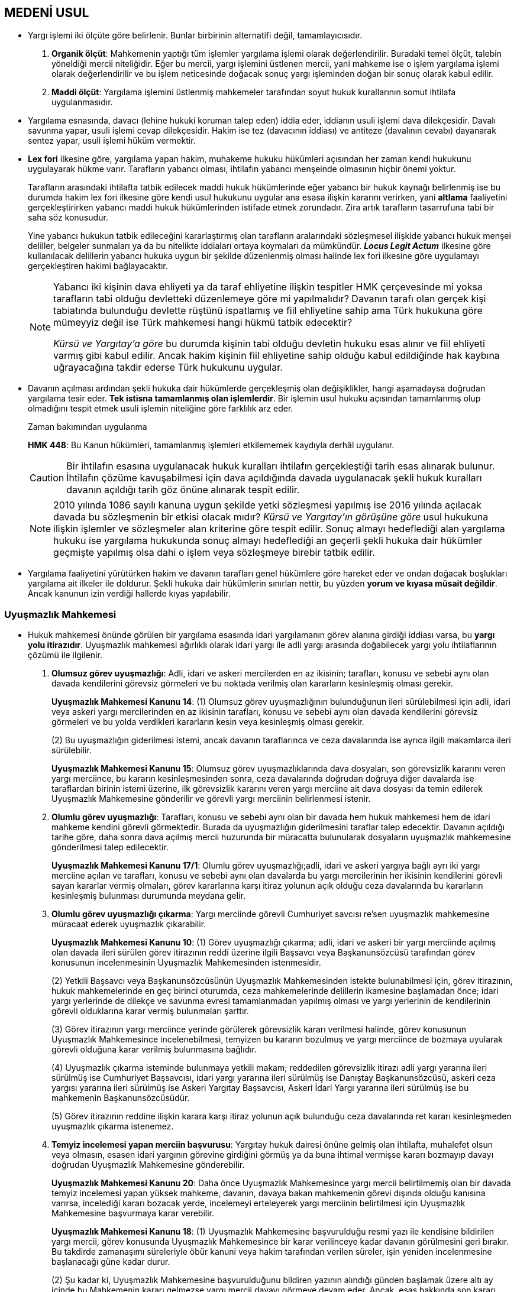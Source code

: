 :icons: font

== MEDENİ USUL

* Yargı işlemi iki ölçüte göre belirlenir. Bunlar birbirinin alternatifi değil,
  tamamlayıcısıdır.

. *Organik ölçüt*: Mahkemenin yaptığı tüm işlemler yargılama işlemi olarak
  değerlendirilir. Buradaki temel ölçüt, talebin yöneldiği mercii niteliğidir.
  Eğer bu mercii, yargı işlemini üstlenen mercii, yani mahkeme ise o işlem
  yargılama işlemi olarak değerlendirilir ve bu işlem neticesinde doğacak sonuç
  yargı işleminden doğan bir sonuç olarak kabul edilir.
. *Maddi ölçüt*: Yargılama işlemini üstlenmiş mahkemeler tarafından soyut hukuk
  kurallarının somut ihtilafa uygulanmasıdır.

* Yargılama esnasında, davacı (lehine hukuki koruman talep eden) iddia eder,
  iddianın usuli işlemi dava dilekçesidir. Davalı savunma yapar, usuli işlemi
  cevap dilekçesidir. Hakim ise tez (davacının iddiası) ve antiteze (davalının
  cevabı) dayanarak sentez yapar, usuli işlemi hüküm vermektir.

* *Lex fori* ilkesine göre, yargılama yapan hakim, muhakeme hukuku hükümleri
  açısından her zaman kendi hukukunu uygulayarak hükme varır. Tarafların
  yabancı olması, ihtilafın yabancı menşeinde olmasının hiçbir önemi yoktur. 
+
Tarafların arasındaki ihtilafta tatbik edilecek maddi hukuk hükümlerinde eğer
yabancı bir hukuk kaynağı belirlenmiş ise bu durumda hakim lex fori ilkesine
göre kendi usul hukukunu uygular ana esasa ilişkin kararını verirken, yani
*altlama* faaliyetini gerçekleştirirken yabancı maddi hukuk hükümlerinden
istifade etmek zorundadır. Zira artık tarafların tasarrufuna tabi bir saha söz
konusudur.
+
Yine yabancı hukukun tatbik edileceğini kararlaştırmış olan tarafların
aralarındaki sözleşmesel ilişkide yabancı hukuk menşei deliller, belgeler
sunmaları ya da bu nitelikte iddiaları ortaya koymaları da mümkündür. *_Locus
Legit Actum_* ilkesine göre kullanılacak delillerin yabancı hukuka uygun bir
şekilde düzenlenmiş olması halinde lex fori ilkesine göre uygulamayı
gerçekleştiren hakimi bağlayacaktır.
+
[NOTE]
====
Yabancı iki kişinin dava ehliyeti ya da taraf ehliyetine ilişkin tespitler HMK
çerçevesinde mi yoksa tarafların tabi olduğu devletteki düzenlemeye göre mi
yapılmalıdır? Davanın tarafı olan gerçek kişi tabiatında bulunduğu devlette
rüştünü ispatlamış ve fiil ehliyetine sahip ama Türk hukukuna göre mümeyyiz
değil ise Türk mahkemesi hangi hükmü tatbik edecektir?  

_Kürsü ve Yargıtay'a göre_ bu durumda kişinin tabi olduğu devletin hukuku esas
alınır ve fiil ehliyeti varmış gibi kabul edilir. Ancak hakim kişinin fiil
ehliyetine sahip olduğu kabul edildiğinde hak kaybına uğrayacağına takdir
ederse Türk hukukunu uygular.  
====

* Davanın açılması ardından şekli hukuka dair hükümlerde gerçekleşmiş olan
  değişiklikler, hangi aşamadaysa doğrudan yargılama tesir eder. *Tek istisna
  tamamlanmış olan işlemlerdir*. Bir işlemin usul hukuku açısından tamamlanmış
  olup olmadığını tespit etmek usuli işlemin niteliğine göre farklılık arz
  eder.
+
[caption=""]
.Zaman bakımından uygulanma
====
*HMK 448*: Bu Kanun hükümleri, tamamlanmış işlemleri etkilememek kaydıyla
derhâl uygulanır.
====
+
CAUTION: Bir ihtilafın esasına uygulanacak hukuk kuralları ihtilafın
gerçekleştiği tarih esas alınarak bulunur. İhtilafın çözüme kavuşabilmesi için
dava açıldığında davada uygulanacak şekli hukuk kuralları davanın açıldığı
tarih göz önüne alınarak tespit edilir.
+
NOTE: 2010 yılında 1086 sayılı kanuna uygun şekilde yetki sözleşmesi yapılmış
ise 2016 yılında açılacak davada bu sözleşmenin bir etkisi olacak mıdır? _Kürsü
ve Yargıtay'ın görüşüne göre_ usul hukukuna ilişkin işlemler ve sözleşmeler
alan kriterine göre tespit edilir. Sonuç almayı hedeflediği alan yargılama
hukuku ise yargılama hukukunda sonuç almayı hedeflediği an geçerli şekli hukuka
dair hükümler geçmişte yapılmış olsa dahi o işlem veya sözleşmeye birebir
tatbik edilir.

* Yargılama faaliyetini yürütürken hakim ve davanın tarafları genel hükümlere
  göre hareket eder ve ondan doğacak boşlukları yargılama ait ilkeler ile
  doldurur. Şekli hukuka dair hükümlerin sınırları nettir, bu yüzden *yorum ve
  kıyasa müsait değildir*. Ancak kanunun izin verdiği hallerde kıyas
  yapılabilir.

<<<

=== Uyuşmazlık Mahkemesi

* Hukuk mahkemesi önünde görülen bir yargılama esasında idari yargılamanın
  görev alanına girdiği iddiası varsa, bu *yargı yolu itirazıdır*. Uyuşmazlık
  mahkemesi ağırlıklı olarak idari yargı ile adli yargı arasında doğabilecek
  yargı yolu ihtilaflarının çözümü ile ilgilenir. 

. *Olumsuz görev uyuşmazlığı*: Adli, idari ve askeri mercilerden en az ikisinin;
  tarafları, konusu ve sebebi aynı olan davada kendilerini görevsiz görmeleri
  ve bu noktada verilmiş olan kararların kesinleşmiş olması gerekir.  
+
====
*Uyuşmazlık Mahkemesi Kanunu 14*: (1) Olumsuz görev uyuşmazlığının bulunduğunun
ileri sürülebilmesi için adli, idari veya askeri yargı mercilerinden en az
ikisinin tarafları, konusu ve sebebi aynı olan davada kendilerini görevsiz
görmeleri ve bu yolda verdikleri kararların kesin veya kesinleşmiş olması
gerekir.

(2) Bu uyuşmazlığın giderilmesi istemi, ancak davanın taraflarınca ve ceza
davalarında ise ayrıca ilgili makamlarca ileri sürülebilir.
====
+
====
*Uyuşmazlık Mahkemesi Kanunu 15*: Olumsuz görev uyuşmazlıklarında dava
dosyaları, son görevsizlik kararını veren yargı merciince, bu kararın
kesinleşmesinden sonra, ceza davalarında doğrudan doğruya diğer davalarda ise
taraflardan birinin istemi üzerine, ilk görevsizlik kararını veren yargı
merciine ait dava dosyası da temin edilerek Uyuşmazlık Mahkemesine gönderilir
ve görevli yargı merciinin belirlenmesi istenir.
====
. *Olumlu görev uyuşmazlığı*: Tarafları, konusu ve sebebi aynı olan bir davada
  hem hukuk mahkemesi hem de idari mahkeme kendini görevli görmektedir. Burada
  da uyuşmazlığın giderilmesini taraflar talep edecektir. Davanın açıldığı
  tarihe göre, daha sonra dava açılmış mercii huzurunda bir müracatta
  bulunularak dosyaların uyuşmazlık mahkemesine gönderilmesi talep edilecektir.
+
====
*Uyuşmazlık Mahkemesi Kanunu 17/1*: Olumlu görev uyuşmazlığı;adli, idari ve
askeri yargıya bağlı ayrı iki yargı merciine açılan ve tarafları, konusu ve
sebebi aynı olan davalarda bu yargı mercilerinin her ikisinin kendilerini
görevli sayan kararlar vermiş olmaları, görev kararlarına karşı itiraz yolunun
açık olduğu ceza davalarında bu kararların kesinleşmiş bulunması durumunda
meydana gelir.  
==== 
. *Olumlu görev uyuşmazlığı çıkarma*: Yargı merciinde görevli Cumhuriyet
  savcısı re'sen uyuşmazlık mahkemesine müracaat ederek uyuşmazlık çıkarabilir.
+
====
*Uyuşmazlık Mahkemesi Kanunu 10*: (1) Görev uyuşmazlığı çıkarma; adli, idari ve
askeri bir yargı merciinde açılmış olan davada ileri sürülen görev itirazının
reddi üzerine ilgili Başsavcı veya Başkanunsözcüsü tarafından görev konusunun
incelenmesinin Uyuşmazlık Mahkemesinden istenmesidir.

(2) Yetkili Başsavcı veya Başkanunsözcüsünün Uyuşmazlık Mahkemesinden istekte
bulunabilmesi için, görev itirazının, hukuk mahkemelerinde en geç birinci
oturumda, ceza mahkemelerinde delillerin ikamesine başlamadan önce; idari yargı
yerlerinde de dilekçe ve savunma evresi tamamlanmadan yapılmış olması ve yargı
yerlerinin de kendilerinin görevli olduklarına karar vermiş bulunmaları
şarttır.

(3) Görev itirazının yargı merciince yerinde görülerek görevsizlik kararı
verilmesi halinde, görev konusunun Uyuşmazlık Mahkemesince incelenebilmesi,
temyizen bu kararın bozulmuş ve yargı merciince de bozmaya uyularak görevli
olduğuna karar verilmiş bulunmasına bağlıdır.

(4) Uyuşmazlık çıkarma isteminde bulunmaya yetkili makam; reddedilen
görevsizlik itirazı adli yargı yararına ileri sürülmüş ise Cumhuriyet
Başsavcısı, idari yargı yararına ileri sürülmüş ise Danıştay Başkanunsözcüsü,
askeri ceza yargısı yararına ileri sürülmüş ise Askeri Yargıtay Başsavcısı,
Askeri İdari Yargı yararına ileri sürülmüş ise bu mahkemenin
Başkanunsözcüsüdür.

(5) Görev itirazının reddine ilişkin karara karşı itiraz yolunun açık bulunduğu
ceza davalarında ret kararı kesinleşmeden uyuşmazlık çıkarma istenemez. 
====
. *Temyiz incelemesi yapan merciin başvurusu*: Yargıtay hukuk dairesi önüne
  gelmiş olan ihtilafta, muhalefet olsun veya olmasın, esasen idari yargının
  görevine girdiğini görmüş ya da buna ihtimal vermişse kararı bozmayıp
  davayı doğrudan Uyuşmazlık Mahkemesine gönderebilir.
+
====
*Uyuşmazlık Mahkemesi Kanunu 20*: Daha önce Uyuşmazlık Mahkemesince yargı
mercii belirtilmemiş olan bir davada temyiz incelemesi yapan yüksek mahkeme,
davanın, davaya bakan mahkemenin görevi dışında olduğu kanısına varırsa,
incelediği kararı bozacak yerde, incelemeyi erteleyerek yargı merciinin
belirtilmesi için Uyuşmazlık Mahkemesine başvurmaya karar verebilir.  
====
+
====
*Uyuşmazlık Mahkemesi Kanunu 18*: (1) Uyuşmazlık Mahkemesine başvurulduğu resmi
yazı ile kendisine bildirilen yargı mercii, görev konusunda Uyuşmazlık
Mahkemesince bir karar verilinceye kadar davanın görülmesini geri bırakır. Bu
takdirde zamanaşımı süreleriyle öbür kanuni veya hakim tarafından verilen
süreler, işin yeniden incelenmesine başlanacağı güne kadar durur.

(2) Şu kadar ki, Uyuşmazlık Mahkemesine başvurulduğunu bildiren yazının
alındığı günden başlamak üzere altı ay içinde bu Mahkemenin kararı gelmezse
yargı mercii davayı görmeye devam eder. Ancak, esas hakkında son kararı
vermeden Uyuşmazlık Mahkemesinin kararı gelirse yargı mercii bu karara uymak
zorundadır.

(3) Uyuşmazlık çıkarılacağı bildirilerek yargı merciinden davaya bakmanın
ertelenmesi istenemez.

(4) (Ek fıkra: 23/7/2008 – 5791/8 md.) 12, 13 ve 17 nci maddelerde yazılı
sürelerin bitmesi çalışmaya ara verme zamanına rastlarsa bu süreler, çalışmaya
ara vermenin sona erdiği günü izleyen tarihten itibaren yedi gün uzamış
sayılır.
====
+
TIP: Mahkemeler tarafından verilmiş geçici hukuki koruma tedbirleri muhafaza
olunur, dosyanın Uyuşmazlık Mahkemesine intikali sebebiyle geçerliliğini
yitirmez.
+
====
*Uyuşmazlık Mahkemesi Kanunu 34*: Uyuşmazlık Mahkemesinde karar bağlanacak
işler için verilecek dilekçeler, layihalar, yazılar veya belgelerden,
mahkemenin işlemlerinden, kararlarından veya mahkemece yahut mahkemeden
istenilecek belge veya karar örneklerinden herhangi bir vergi veya harç
alınmaz.
====

* Aynı konu, aynı sebebe ilişkin, taraflardan en az biri aynı olan kararlar
  arasında çelişki varsa ve bu çelişkiden dolayı hakkın yerine getirilmesi
  mümkün olmuyorsa *hüküm uyuşmazlığı* vardır. Bu durumda uyuşmazlık
  mahkemesine taraflar tarafından müracaat edilerek hangi hükmün esas alınması
  gerektiğine dair bir karar verilir ve verilecek karar kesindir.

<<<

=== Hukuk mahkemeleri

====
*5235 sayılı kanun 4*: Hukuk mahkemeleri, sulh hukuk ve asliye hukuk
mahkemeleri ile özel kanunlarla kurulan diğer hukuk mahkemeleridir.
====

. _Genel mahkemeler_

.. *Asliye Hukuk Mahkemesi*
+
====
*HMK 2*: (1) Dava konusunun değer ve miktarına bakılmaksızın malvarlığı
haklarına ilişkin davalarla, şahıs varlığına ilişkin davalarda görevli mahkeme,
aksine bir düzenleme bulunmadıkça asliye hukuk mahkemesidir.

(2) Bu Kanunda ve diğer kanunlarda aksine düzenleme bulunmadıkça, asliye hukuk
mahkemesi diğer dava ve işler bakımından da görevlidir.
====
+
====
*5235 sayılı kanun 6/2*: Asliye hukuk mahkemeleri, sulh hukuk mahkemelerinin
görevleri dışında kalan ve özel hukuk ilişkilerinden doğan her türlü dava ve
işler ile kanunların verdiği diğer dava ve işlere bakar.
====
+
Asliye hukuk mahkemesinin yargılama usulü, temel yargılama usulü olan yazılı
yargılama usulüdür. 
+
WARNING: Asliye hukuk ile sulh hukuk arasındaki ayrım *görev ayrımıdır*.
.. *Sulh Hukuk Mahkemesi*
+
====
*HMK 4*: (1) Sulh hukuk mahkemeleri, dava konusunun değer veya tutarına
bakılmaksızın;

a) Kiralanan taşınmazların, 9/6/1932 tarihli ve 2004 sayılı İcra ve İflas
Kanununa göre ilamsız icra yoluyla tahliyesine ilişkin hükümler ayrık olmak
üzere, kira ilişkisinden doğan alacak davaları da dâhil olmak üzere tüm
uyuşmazlıkları konu alan davalar ile bu davalara karşı açılan davaları,

b) Taşınır ve taşınmaz mal veya hakkın paylaştırılmasına ve ortaklığın
giderilmesine ilişkin davaları,

c) Taşınır ve taşınmaz mallarda, sadece zilyetliğin korunmasına yönelik olan
davaları,

ç) Bu Kanun ile diğer kanunların, sulh hukuk mahkemesi veya sulh hukuk hâkimini
görevlendirdiği davaları, görürler.
====
+
.Kira sözleşmesinden doğan davalar
****
Kira sözleşmesinden doğan alacak davası, tahliye davası, kira bedelinin tespiti
devası, uyarlama davası; bunların tamamında görevli mahkeme sulh hukuk
mahkemesidir.
 
NOTE: Kiracı kirayı vermediğinde, kiraya veren kira bedelini tahsil etmek için
icra dairesine müracaat edecektir. Kiraya verenin başlattığı icra takibinde bir
itiraz olursa bu itirazın çözüm mercii sulh hukuk mahkemesidir.
 
Kira sözleşmesinden doğan alacak iddiasına ilişkin alacağın teminat altına
alınması için ihtiyati tedbir talebinde bulunulması sulh hukuk mahkemesine
yapılacaktır.
 
TIP: Bir taşınmazı kullanmakta olan kişiyle, o taşınmazın maliki arasında kira
sözleşmesi yoksa açılacak dava müdahelenin meni davasıdır ve asliye hukuk
mahkemesinde açılır.
 
İcra İflas Kanunu 269 ve devam eden hükümleri uyarınca kira parasının tahsili,
kiralanan yerin tahliyesi, tahliye taahhüdünün ifası şeklinde bir talep icra
dairesine sunulmuş ve bu talep sonucunda takip prosedürü başlatılmış ise
buradaki görevli mahkeme esasen icra mahkemesidir.
 
Kira sözleşmesinin geçersizliği durumunda görevli mahkeme asliye hukuk
mahkemesi olacaktır.
****
+
Çekişmesiz yargıya ilişkin işlerde görevli mahkeme HMK 382 ve HMK 383 uyarınca
sulh hukuk mahkemesidir.
+
Henüz bir dava açılmadan, istikbalde açılacak bir davada kullanılma ihtimalinin
olduğu düşünülen bir delilin muhafazasının sağlanmasına ilişkin geçici hukuki
koruma tedbirleri HMK 401 ve devamında düzenlenmiştir. Bu konuda da görevli
mahkeme sulh hukuk mahkemesidir.
+
Sulh hukuk mahkemesinde basit yargılama usulü uygulanır.
. _Özel mahkemeler_

.. *İş Mahkemesi*
+
Eğer iş mahkemesi, davanın taraflarının ya da davanın konusu olan hakkın İş
Kanunu'nun 8. maddesine tekabül ettiğini tespit ederse davayı görür. Aksi halde
davayı usulden reddetmelidir.
+
====
*İK 8/1*: İş sözleşmesi, bir tarafın (işçi) bağımlı olarak iş görmeyi, diğer
tarafın (işveren) da ücret ödemeyi üstlenmesinden oluşan sözleşmedir. İş
sözleşmesi, Kanunda aksi belirtilmedikçe, özel bir şekle tâbi değildir.
====
+
NOTE: Hukuk Genel Kurulu'nun 27.02.2013 tarihli kararına göre "_iş
sözleşmesinin sona ermesinin ardından rekabet yasağına aykırılık halinde
açılacak dava tarafların sıfatına bakılmaksızın mutlak ticari davadır_". Haksız
rekabete ilişkin düzenleme Ticaret Kanunu'nda olduğu için buna ilişkin
yargılamanın yapılacağı mahkeme de, bu hususa aykırılık sebebiyle tazminata
hükmedecek mahkeme de asliye ticaret mahkemesidir.
+
====
*İş Mahkemeleri Kanunu 5*: İş mahkemelerinde açılacak her dava, açıldığı
tarihte dava olunanın Türk Medeni Kanunu gereğince ikametgahı sayılan yer
mahkemesinde bakılabileceği gibi, işçinin işini yaptığı işyeri için yetkili
mahkemede de bakılabilir.  Bunlara aykırı sözleşme muteber sayılmaz.
====
+
Bu hükümde yetki kesin yetki kuralıdır. Dolayısıyla bu maddeye aykırı bir yerde
dava açılmışsa dava reddedilecektir.
+
[NOTE]
====
*Karşı dava*, davalının davacıya herhangi bir yer mahkemesinde açtığı davadır.
Karşı davanın özelliği, davalının cevap dilekçesi verme süresi içinde
davacısına aynı mahkeme yönünde karşı bir dava açması ve iki davanın birlikte
görülmesidir.

*İş davaları karşı dava olarak açılamaz*. İş davasına ilişkin özel bir
mahkeme tahsis edilmiş olup cevap dilekçesi babında ya da cevap dilekçesini
tahkim eden nitelikte bir karşı davanın ikamesi iş hukukundan kaynaklanan
davalar için kabul edilmiştir. 

*Ama karşı dava iş mahkemesinde açılabilir*. İşçi, işverene karşı ücretler
ödenmediğinden, sigorta primi yatırılmadığından vs. dolayı bir dava açmış
olabilir. Sadece bu halde, iş mahkemesi önünde İş Kanunu'Ndan kaynaklanan karşı
davalar açılabilir. Ama başka bir özel mahkemede iş mahkemesinin görev alanına
giren bir davanın karşı dava olarak açılması mümkün değildir.
====
+
İş Mahkemeleri Kanununun 7. maddesinde şifahi yargılama usulü yazıyor olsa
bile, şifahi yargılama usulü ilga edildiğinden, bunun yerine basit yargılama
usulünün uygulanması gerekir. 
+
====
*HMK 447*: (1) Diğer kanunların sözlü yahut seri yargılama usulüne atıf yaptığı
hâllerde, bu Kanunun basit yargılama usulü ile ilgili hükümleri uygulanır.
====
+
İş mahkemesinde karar yüze karşı verilmişse, istinafa başvuru süresi kararın
taraflara tefhimi; tarafların yokluğunda verilmiş ise, başvuru süresi kararın
taraflara tebliğinden itibaren 8 gündür.
+
====
*İş Mahkemeleri Kanunu 8/2*: İstinaf yoluna başvurma süresi, karar yüze karşı
verilmişse nihaî kararın taraflara tefhimi, yokluklarında verilmiş ise tebliği
tarihinden itibaren sekiz gündür.
====
+
İş mahkemesinde bin lira ve altında kararlar kesindir, istinafa taşınamaz.
Bölge adliye mahkemesi hukuk dairesi, bir iş mahkemesinden kendisine intikal
etmiş olan verdiği ihtilafta verdiği kararın değeri beşbin liranın altındaysa
bölge adliye mahkemesinin verdiği karar kesindir. Beşbin lirayı aşarsa bu
durumda Yargıtay'a gidilebilir.
+
Basit yargılama usulü olmasına rağmen, iş mahkemesinde mutlak suretle tahkikat
duruşması yapılması gerekir. Burada yapılması gereken mahkemenin duruşmayı
tertip edip taraflara tebliğ etmesidir. Tarafların gelip gelmemesi kendi
inisiyatifleridir.
+
İş mahkemesinde görülecek davalar ivedilik arz etmesinden dolayı, adli tatilde
görülecek işlerden biridir.
.. *Kadastro Mahkemesi*
+
*Kadastral faaliyet*, arazi ölçümü yapılıp arazi üzerindeki hak sahiplerinin
tapuya tescil edilmesidir. Bu faaliyetten doğan ihtilafların görüleceği mahkeme
kadastro mahkemesidir. Bu ihtilaf herkes tarafından ileri sürülebilir.
+
Kadastro mahkemesi re'sen araştırma ilkesiyle ihtilafı çözer. Devlet gibi,
devletin yaptığı işlemi üstlenerek, davacının lehine ya da aleyhine mutlaka
çözüme kavuşturmak zorundadır. Bunu yaparken de kendisine müracaat eden kişinin
sorumluluğuna bağlı değildir.
+
Kadastro mahkemesindenki davalar kanunda ivedi iş sayılmıştır, adli tatilde
görülmeye devam eder. 
+
Kadastro mahkemesinden verilmiş olan kararların icrası icra dairesinden
istenmez. Kadastro mahkemesi yaptığı tespitten sonra tapuda kendisi talepte
bulunur.
.. *Asliye Ticaret Mahkemesi*
+
Asliye ticaret mahkemesi nezdinde görülecek bir davanın konusunun değeri eğer
üçyüzbin liranın üzerindeyse mutlak suretle davanın heyet halinde görülmesi
gerekmektedir; bunun haricindeki davalar tek hakimle görülecektir.
+
CAUTION: İflas hukukundan doğan davaların tamamı heyet halinde görülmesi
gereken davalardır. Dolayısıyla üçyüzbin lira sınırı aranmaz.
+
TIP: Tahkim yargılaması sonucunda verilen karara karşı temyiz mümkün değilken,
iptal davası mümkündür ve iptal davası asliye ticaret mahkemesinin görev
alanına girer.
+
.Asliye Ticaret Mahkemesinin Görev Alanına Giren Davalar
****
. TTK 4 ve TTK 5'te düzenlenen mutlak ticari davalar ve nispi ticari davalar
. İcra İflas Kanunu'nun 154. maddesi iflas davalarının görüleceği mercii olarak
  asliye ticaret mahkemesini işaret etmiştir.
. Sigorta hukukundan kaynaklanan davalar
. İki tarafı ticari işletme olan nispi ticari davalar
****
.. *Aile Mahkemesi*
+
CAUTION: Vesayet aile mahkemesinin görev alanında değildir. Anayasa Mahkemesi
kararıyla vesayet aile mahkemesinin görevinden çıkarılmıştır. Vesayette görevli
mahkeme sulh hukuk mahkemesi, denetim makamı asliye ticare mahkemesidir.
+
WARNING: Aile mahkemesinde eşler arasındaki her dava görülmez; burada önemli
olan davanın tarafları değil, davanın konusunun aile hukukundan kaynaklanıyor
olmasıdır.
+
Aile mahkemesine atanacak hakimlerin; evli ve çocuk sahibi, otuz yaşını
doldurmuş kişiler olmaları gerekir (Aile Mahkemesinin Kuruluşuna Dair Kanun
madde 3).
+
Her aile mahkemesine birer psikolog, pedagog ve sosyal çalışmacı atanır ve
hakimler bu uzmanlardan görüş alarak karar verir ve bu uzmanlar kararın
icrasını takip eder. Burada uzmanların, kararın şekli anlamda geçerliliğine bir
etkisi yoktur. Yani hükümde uzmanların imzasının bulunmaması kararın geçersiz
olduğu anlamına gelmez. Sadece uzmanların görüşünün alınması ve bu görüşlere
uyulması zorunludur. Bu sebepten uzmanların görüşü alınmadan verilen karar
istinafa taşınıp iptal ettirilebilir.
+
Yargılama usulü yazılı yargılamadır.
.. *İcra Mahkemesi*
+
[caption=""]
.İcra Mahkemesinin İşlevleri
****
. Kendi yargı çevresinde bulunan icra dairelerindeki icra takiplerinin
  kendisine intikal etmiş _itiraz ve şikayetleri çözüme bağlar_.
. Kendisine bağlı olan icra dairelerinde 3 aylık dönemlerde _gözetim ve denetim
  yapar_.
+
TIP: Bir mahkemenin başka bir mercii denetim ve gözetim yetkisi sadece icra
mahkemesinde vardır.
. İcra mahkemelerinin cebri özelliği vardır. İcra İflas Kanunu'nda düzenlenen
  cezai hükümlere dayanarak suç gerçekleşmiş ise _ceza kararını tesis eder_.
  Bunlardan en önemlisi, borçlu üzerindeki hapisle tazyik yöntemi ile
  alacaklının alacağını en kısa sürede alması hedeflenir.
****
+
İcra mahkemesinde sıkı şekil şartları yoktur, örneğin duruşma yapma mecburiyeti
dahi yoktur. Özellikle şikayet talepleri dosya üzerinden incelenerek hüküm
verilir; çünkü icra mahkemesinin amacı icra takibi başlatan alacaklının
alacağını en kısa sürede ve en az masrafla elde etmesidir. Bundan dolayı
yapılan incelemeden sonra verilen karar kesin hüküm teşkil etmez ve ihtilaf
hukuk hayatından bertaraf edilmediğinden dolayı taraflar aynı ihtilafı genel
bir mahkemede yeniden dava konusu yapabilirler.
+
[NOTE]
====
Bunun iki istisnası vardır:

. Mahcuz mala istihkak davası
. İadenin feshi davası

Bu davalara ilişkin verilen kararlar kesin hüküm teşkil eder. Çünkü bu
davalarda İcra İflas Kanunu gereği genel mahkemedeki gibi usul şartları
uygulanır.
====
+
İcra mahkemesinin en kısa sürede ve en az masrafla yargılamayı sonuçlandırması
için basit yargılama usulü uygulanır. 
+
İcra mahkemesi bulunmayan bir yerde, asliye hukuk mahkemesi icra mahkemesinin
görevini üstlenir.
.. *Tüketici Mahkemesi*
+
Tüketici mahkemeleri 6502 sayılı Tüketicinin Korunması Hakkında Kanun ile
kurulmuş; görev ve yetkileri de bu kanunda düzenlenir. 
+
İhtilaf; eser, taşıma, simsarlık, sigorta, vekalet, bankacılık ve benzeri
sözleşmelerden veya tarafların tüketici saikiyle hareket etmesiyle doğmuşsa
görevli mahkeme kesin olarak tüketici mahkemesidir.
+
NOTE: Tacir eğer satım sözleşmesi ile ofisine bir bilgisayar alırsa ve sözleşme
ile ilgili bir ihtilaf doğarsa bu ihtilaf ticari işletmeyi ilgilendirdiği için
asliye ticaret mahkemesi görevlidir; ancak tacir evine bilgisayar almış olsaydı
bunu tacir sıfatıyla değil tüketici sıfatıyla yaptığından görevli mahkeme
tüketici mahkemesi olur.
+
Belirli değerin altında olan uyuşmazlıklarda tüketici hakem heyetlerine
başvurmak zorunludur. Bu parasal sınır her yıl takvim başında belirlenir. 2016
yılı için; 0-2320 TL arasına İlçe Hakem Heyeti, 2320-3480 Tl arasına İl
Tüketici Hakem Heyeti, 3480 TL'nin üstündeki uyuşmazlıklarda tüketici
mahkemesine başvurulur. 3480 liranın altında olan uyuşmazlıklarda tüketici
mahkemesine başvurulması halinde dava reddedilir.
+
Tüketici hakemi tahkim yargılamasına benzer bir inceleme yapar. Verilen
kararlar berli bir değerin altında ise kesin hükümdür; belirli bir değerin
üstünde ise karar kesin hüküm teşkil etmez ve 15 gün içinde tüketici
mahkemesine itiraz edilebilir.
+
Tüketici mahkemelerinde kesin yetki kuralı benimsenmemiştir, yetkili mahkeme
tüketicinin bulunduğu yer ya da tüketicinin işyerinin bulunduğu yer merciidir.
+
Tüketici mahkemeleri nezdinde, Bakanlık, tüketiciler ve tüketici örgütleri
tarafından açılan davalar Harçlar Kanunu'nda düzenlenen harçlardan muaftır.
Davanın davacı aleyhine sonuçlanması durumunda, hükmedilen vekalet ücreti
Bakanlıkça karşılanır. Davanın davalı aleyhine sonuçlanması durumunda,
bilirkişi ücreti davalıdan tahsil olunarak bütçeye gelir kaydedilir.
+
Tükeitici mahkemelerinde basit yargılama usulü uygulanır.
+
Tüketici hakem heyetinin verdiği kararlar tarafları bağlar ve ilam
niteliğindedir. Bu kararlar icra dairesi vasıtasıyla uygulattırılabilir.
+
TIP: Tüketici dernekleri, doğrudan alakası olmayan bir konuda genel olarak
tüketiciyi ilgilendiren ve kanuna aykırı bir durum doğma tehlikesi olan
hallerin önlenmesine ilişkin dava açabilirler. Bu davalarda, davacı verilen
kararın yayımlanmasını talep edebilir. Bu sayede karar tüm tüketicilere etki
eder.
.. *Fikri ve Sınai Haklar Mahkemesi*
+
Fikri ve sınai haklar mahkemesinin görevleri ilgili 5486 sayılı kanunda ve
Kanun Hükmünde Kararnameler ile düzenlenmiştir. Endüstriyel tasarımın
korunması, patent haklarının korunması, markaların korunması hakkında KHK'larda
düzenlenen tedbir niteliğindeki kararlar fikri ve sınai haklar mahkemesi
tarafından verilmektedir.

<<<

=== HAKİM

.Hakimlik Teminatı
****
* Hakimler, yaş haddi ve maluliyet hali dışında kendileri istemedikçe emekliye
  sevk olunamazlar.
* Hakimler, kadronun daraltılması veya kaldırılması sebeplerine dayansa bile
  maaş ve ödeneklerinden yoksun kılınamazlar.
* Hakimler istekleri dışında savcılık sınıfına nakledilemezler.
* HSYK Kanunu'na göre, hakimlere disiplin cezası verilmesi veya görevden
  uzaklaştırılmaları hakkında HSYK karar verir.
****

* *Hakimin yasaklılığını gerektiren durumlar*, HMK 34'te sınırlı olarak
  sayılmıştır. Bu hallerin varlığı halinde hakim, taraflar talep etmeseler bile
  kendiliğinden çekilmek zorundadır.
+
====
*HMK 34*: (1) Hâkim, aşağıdaki hâllerde davaya bakamaz; talep olmasa bile
çekinmek zorundadır:

a) Kendisine ait olan veya doğrudan doğruya ya da dolayısıyla ilgili olduğu
davada.

b) Aralarında evlilik bağı kalksa bile eşinin davasında.

c) Kendisi veya eşinin altsoy veya üstsoyunun davasında.

ç) Kendisi ile arasında evlatlık bağı bulunanın davasında.

d) Üçüncü derece de dâhil olmak üzere kan veya kendisini oluşturan evlilik bağı
kalksa dahi kayın hısımlığı bulunanların davasında.

e) Nişanlısının davasında.

f) İki taraftan birinin vekili, vasisi, kayyımı veya yasal danışmanı sıfatıyla
hareket ettiği davada.
====
+
TIP: Hakim ile tarafların avukatı arasında yakınlık bulunması bir yasak hali
olarak kabul edilmemiştir. Ancak böyle bir yasak avukat açısından, Avukatlık
Kanunu'nda düzenlenmiştir. Avukatlık Kanunu madde 13'e göre, hakimin eşi ikinci
dereceye kadar hısımlarından olan avukat, o hakimin baktığı dava ve işlerde
avukatlık yapamaz. Dolayısıyla böyle bir durumda çekinmesi gereken, hakim değil
avukattır.
+
Hakimin yasaklılığı kamu düzenine ilişkindir ve taraflar bu konuda anlaşamaz,
bununla ilgili bir düzenleme yapamazlar.
+
====
*HMK 35*: (1) Çekinme kararına karşı üst mahkemeye başvurulabilir. Yasaklama
sebebinin doğduğu tarihten itibaren, o hâkimin huzuru ile yapılan bütün
işlemler, üst mahkemenin kararı ile iptal olunabilir. Hüküm ve kararlar ise
herhâlde iptal olunur. Bu durumda, hâkim yargılama giderlerine mahkûm
edilebilir.

(2) Çekinme kararının ilk derece mahkemesi hâkimince verildiği hâllerde,
başvuru üzerine bölge adliye mahkemesinin vereceği karar kesindir.
====
+
Yasaklılık hali kamu düzeninden olduğu için, yargılama sürerken ileri
sürülmemiş olsa ve yargılama bittikten sonra fark edilmiş olsa dahi
yargılamanın iadesi yapılır.

* *Hakimin reddi* sebepleri kanunda sınırlı olarak sayılmamıştır. Aksine
  hakimin tarafsızlığından şüpheyi gerektirecek bir sebep bulunması halinde
  hakimin reddi talep edilebilir.
+
====
*HMK 36*: (1) Hâkimin tarafsızlığından şüpheyi gerektiren önemli bir sebebin
bulunması hâlinde, taraflardan biri hâkimi reddedebileceği gibi hâkim de bizzat
çekilebilir. Özellikle aşağıdaki hâllerde, hâkimin reddi sebebinin varlığı
kabul edilir:

a) Davada, iki taraftan birine öğüt vermiş ya da yol göstermiş olması.

b) Davada, iki taraftan birine veya üçüncü kişiye kanunen gerekmediği hâlde
görüşünü açıklamış olması.

c) Davada, tanık veya bilirkişi olarak dinlenmiş veya hâkim ya da hakem
sıfatıyla hareket etmiş olması.

ç) Davanın, dördüncü derece de dâhil yansoy hısımlarına ait olması.

d) Dava esnasında, iki taraftan birisi ile davası veya aralarında bir düşmanlık
bulunması.
====
+
Hakimin reddinde taraflar hakimin reddini talep edebilir veya hakim bizzat
kendisi de davadan çekilebilir. Ancak taraflar ileri sürmediyse ve hakim
kendiliğinden çekilmediyse karar bozulma teşkil etmez.
+
Hakimin kendini reddetmesi bir süreye bağlı değilken, tarafların hakimi
reddetmesi süreye tabidir.
+
====
*HMK 38*: (1) Hâkimin reddi sebebini bilen tarafın, ret talebini en geç ilk
duruşmada ileri sürmesi gerekir. Taraf, ret sebebini davaya bakıldığı sırada
öğrenmiş ise en geç öğrenmeden sonraki ilk duruşmada, yeni bir işlem yapılmadan
önce bu talebini hemen bildirmek zorundadır. Belirtilen sürede yapılmayan ret
talebi dinlenmez.

(2) Hâkimin reddi, dilekçeyle talep edilir. Bu dilekçede, ret talebinin
dayandığı sebepler ile delil veya emarelerin açıkça gösterilmesi ve varsa
belgelerin eklenmesi gerekir.

(3) Hâkimin reddi dilekçesi, reddi istenen hâkimin mensup olduğu mahkemeye
verilir.

(4) Ret talebi geri alınamaz.

(5) Hâkimi reddeden taraf, dilekçesini karşı tarafa tebliğ ettirir. Karşı taraf
bir hafta içinde cevap verebilir. Bu süre geçtikten sonra yazı işleri müdürü
tarafından ret dilekçesi, varsa karşı tarafın cevabı ve ekleri, dosya ile
birlikte reddi istenen hâkime verilir.  Hâkim bir hafta içinde dosyayı inceler
ve ret sebeplerinin kanuna uygun olup olmadığı hakkındaki düşüncesini yazı ile
bildirerek, dosyayı hemen merciine gönderilmek üzere yazı işleri müdürüne
verir.

(6) Ret sebebi sabit olmasa bile, merci bunu muhtemel görürse, ret talebini
kabul edebilir.

(7) Ret sebepleri hakkında yemin teklif olunamaz.

(8) Hâkimi çekilmeye davet, hâkimin reddi hükmündedir.

(9) Bu kararlar aleyhine ancak hükümle birlikte kanun yollarına başvurulabilir.
====
+
NOTE: Hakimin reddi talebi geri alınamaz.
+
Vekilin hakimin reddi talebinde bulunabilmesi için özel yetkisi bulunması
gerekir.
+
****
Hakimin reddi talebi üzerinde, tek hakimli mahkemelerde hakim kendi başına;
heyet halinde çalışan mahkemelerde heyet ile birlikte hakim bir ön inceleme
yapar. Bu ön inceleme aşamasında hakim ret istemini 3 sebepten geri
çevirebilir:

. Ret isteği zamanında yapılmamışsa
. Ret sebebi veya inandırıcı delil gösterilmemişse
. Ret isteminin davayı uzatmak amacıyla yapıldığı açıkça anlaşılıyorsa

Bu hallerde, ret talebi, toplu mahkemelerde reddedilen hakimin müzakereye
katılmasıyla; tek hakimli mahkemelerde ise hakimin kendisi tarafından geri
çevrilir. Bu ret talebinin geri çevrilmesine dair karara karşı direkt kanun
yoluna gidilemez. *Ancak kesin hükümle beraber kanun yoluna müracaat
mümkündür*.
****
+
Hakimin reddi talebi ön incelemeden geçtikten sonra; reddi istenen hakim
katılmaksızın mensup olduğu mahkemece incelenir. Eğer reddedilen hakim
olmaksızın o mahkeme toplanamıyor ya da mahkeme tek hakimden oluşuyor ise ret
talebini o yerdeki asliye hukuk mahkemesi ya da onun hakimi inceler.
+
Ret talebini inceleyen mercii davayı dosya üzerinden inceleyebilir; duruşma
yapmasına gerek yoktur.
+
CAUTION: Ret talebini inceleyen mercii tarafsızlığa kesin kanaat getirmesine
gerek yoktur; hakimin tarafsızlığına şüphe duyması yeterlidir.
+
Ret talebinde ret sebeplerinden dolayı hakimin yemin etmesi istenemez. Ç
nkü yemin bir hukuki ihtilafın taraflarını ilgilendirir ve karşı tarafa teklif
edilir; ancak hakim burada bir taraf değildir.
+
Taraflar, daha önce hakkındaki ret talebi mercii tarafından reddedilen hakimin,
aynı talep ve sebeple reddini isterse yargılamayı uzatma amacı taşıdığı
sebebiyle talep direkt ön incelemede reddedilir. Bu ikinci talep hakimin davaya
bakmasına engel oluşturmaz ve eğer kişinin kötü niyetle yaptığı anlaşılırsa ve
esas yönünden talebi kabul edilmediyse, kişi disiplin cezasına çarptırılır.
Disiplin para cezası hiçbir seçenek yaptırıma çevrilemez. 
+
Reddi talep edilen hakim, merci tarafından karar verilinceye kadar hiçbir işlem
yapamaz, davaya bakamaz. Ancak eğer gecikmesinde sakınca bulunan işler varsa
bunları yapabilir.
+
*İstinaf yolu, değeri 1500 TL ve üzeri davalar için açıktır*. Yani, bu değerin
üzerindeki davalarda hakimin reddi istendiğinde, ret talebini inceleyen merciin
kararına karşı istinafa gidilebilir ve istinafın kararı kesindir. Ancak dava
1500 liranın altındaysa bu dava için istinaf yolu kapalıdır ve bu sebeple
hakimin reddi talebini inceleyen merciin kararına karşı istinaf yoluna
gidilemez, merciin kararı kesindir. İstinaf mahkemesi hakimine karşı, esas
hüküm bakımından temyiz yolu açıksa Yargıtay'a gidilebilir.

* Hakimlerin üç tip sorumluluğu vardır:

. *Disiplin sorumluluğu*
. *Cezai sorumluluk*
. *Hukuki sorumluluk*

* Hakimlerin hukuki sorumluluğunda birinci derecede sorumluluğu devlet
  üstlenmiştir. Dolayısıyla hakimin sorumluluğundan dolayı mağdur olan kişi
  davayı devlete karşı açacaktır. Burada zarar gören kişinin zararının eksiksiz
  olarak karşılanması amaçlanmaktadır. Ancak devletin tazminata mahkum olması
  halinde hakim bizzat sorumlu olur ve devlet ödediği tazminat nedeniyle hakime
  bir yıl içerisinde rücu eder.
+
Devlete karşı açılan davada hakime davanın açıldığı ihtar edilir. İhtar olunan
hakim söz konusu davaya _fer'i müdahil_ olarak intikal eder ve devletin yanında
yer alır. Hakimin, fer'i müdahil olarak davaya katılması devletin hüküm
verilebilmesi için onun beyanlarını tahkim eder nitelikte beyan ve bilgi
sunmakla müteşekkil olmasıdır. Verilen karar fer'i müdahile doğrudan tesir
etmez, çünkü davanın tarafı değildir.
+
HMK 46'daki sınırlı olarak sayılmış sebepler haricinde hakimin hukuki
sorumluluğundan dolayı tazminat davası açılamaz.
+
====
*HMK 46*: (1) Hâkimlerin yargılama faaliyetinden dolayı aşağıdaki sebeplere
dayanılarak Devlet aleyhine tazminat davası açılabilir:

a) Kayırma veya taraf tutma yahut taraflardan birine olan kin veya düşmanlık
sebebiyle hukuka aykırı bir hüküm veya karar verilmiş olması.

b) Sağlanan veya vaat edilen bir menfaat sebebiyle kanuna aykırı bir hüküm veya
karar verilmiş olması.

c) Farklı bir anlam yüklenemeyecek kadar açık ve kesin bir kanun hükmüne aykırı
karar veya hüküm verilmiş olması.

ç) Duruşma tutanağında mevcut olmayan bir sebebe dayanılarak hüküm verilmiş
olması.

d) Duruşma tutanakları ile hüküm veya kararların değiştirilmiş yahut tahrif
edilmiş veya söylenmeyen bir sözün hüküm ya da karara etkili olacak şekilde
söylenmiş gibi gösterilmiş ve buna dayanılarak hüküm verilmiş olması.

e) Hakkın yerine getirilmesinden kaçınılmış olması.
====
+
HMK 46'daki sebepler bağlamında hakimin hukuki sorumluluğunun doğabilmesi için
tespit edilmesi gereken üç ana unsur vardır: *kast*, *kanuna açıkça aykırı
karar, işlem ya da eylem ve *görevi savsaklama*. Bu üç unsurdan birinin
bulunması yeterlidir.
+
Hakimin sorumluluğu sebeplerinden birisi gerçekleştiğinde, bu karardan
etkilenen herkes tazminat davası açabilir. Yani, hakimin hukuki sorumluluğuna
ilişkin tazminat davası açmak için davada taraf olmak zorunlu değildir. Ancak
her halde, ispat yükü tazminat talebinde bulunan kişidedir.
+
HMK 46'da sayılan sebepler temyiz veya istinaf sebebi yapılmamış olmasına
rağmen hakimin hukuki sorumluluğunda kullanılıp tazminat talep edilebilir.
+
Devletin sorumlu hakime karşı açacağı rücu davası, tazminat davasını karara
bağlamış olan mahkemede görülür.
+
Sorumluluk davası, davacı lehine sonuçlanırsa, Devlet davacının maddi ve manevi
tüm zararlarını ve yargılama giderlerini karşılar. Ancak davacı davayı
kaybederse, beşyüz Türk lirasından beşbin Türk lirasına kadar disiplin para
cezasına mahkum edilir. Davanın usulden reddi halinde disiplin para cezasına
hükmedilmez.

<<<

=== GÖREV

* 6100 sayılı Hukuk Muhakemeleri Kanunu 1 Ekim 2011 tarihinde yürürlüğe girdiği
  için, bu tarihten önce açılmış olan davalarda göreve ilişkin hem 1086 sayılı
  HUMK ve 6100 sayılı HMK gözönüne alınmalıdır.
+
1086 sayılı HUMK'a göre göreve ilişkin tespit davanın değeri esas alınarak
yapılmaktaydı. Bu sebeple dava dilekçesinde davanın değeri miktarı belirtilmek
zorundaydı. Ancak 6100 sayılı HMK'da böyle bir ölçüt olmadığı için; faiz, icra
tazminatı ve giderler gibi değerlerin dava dilekçesinde belirtilmesinin göreve
ilişkin herhangi bir belirleyici yanı yoktur. 
+
====
*HMK Geçici Madde 1*: (1) Bu Kanunun yargı yolu ve göreve ilişkin hükümleri,
Kanunun yürürlüğe girmesinden önceki tarihte açılmış olan davalarda uygulanmaz.

(2) Bu Kanunun, senetle ispat, istinaf ve temyiz ile temyizde duruşma
yapılmasına ilişkin parasal sınırlarla ilgili hükümleri Kanunun yürürlüğe
girmesinden önceki tarihte açılmış olan dava ve işlerde uygulanmaz.
====
+
[TIP]
====
Kanun yoluna müracaat şartının gerçekleşmiş olduğunu belirlemek ve ispat
sınırını doğru tayin edebilmek için açısından müddeabihin isabetli bir şekilde
belirlenmesi gerekir.

Uygulamada, müddeabihin değerinin belirlenmesinde, faiz, icra tazminatı ve
diğer giderlerin dava dilekçesinde belirtilmesi zorunludur. Ancak bu anlamda
bir kanuni düzenleme yoktur. Kanun yoluna müracaatta ve ispat sınırını
belirlemede bunlar anapara üzerine eklenerek hesaplanmaz; anapara alacağı esas
alınır ve dava konusu üzerine gerçekleşecek usuli işlemler tespit edilir.
====
+
====
*HUMK 2*: (1) Müddeabih para ise mahkemenin vazifesini tayinde miktarı esas
ittihaz olunur.

(2) Müddeabih başka bir şey olup da iki taraf kıymetinde uzlaşmazlarsa kıymeti
davanın ikame edildiği mahkeme tarafından takdir ve tayin olunur.
====
+
Sunulan dilekçenin geçerliliğini tespitte Harçlar Kanunu 16/3'e bakılmalıdır;
dolayısıyla müddeabih değeri görev açısından olmasa da dava dilekçesinin
geçerliliği açısından önem teşkil eder ve dilekçede gösterilmesi gerekir.
Gösterilmemesi halinde ise kesin süre verilir ve bu süre içerisinde
gösterilmesi istenir.
+
====
*Harçlar Kanunu 16/3*: Değer tayini mümkün olan hallerde dava dilekçelerinde
değer gösterilmesi mecburidir. Gösterilmemişse davacıya tesbit
ettirilir. Tesbitten kaçınma halinde, dava dilekçesi muameleye konmaz.
====
+
Dava dilekçesinde gösterilmiş olan değerin, değerinden az veya çok gösterilmiş
olması halinde, hakim tarafından, eksik harcın ikmali ya da fazla yatırılmış
harcı iadesi yönünde karar tesis edilebilir.
+
====
*Harçlar Kanunu 30*: Muhakeme sırasında tesbit olunan değerin, dava
dilekçesinde bildirilen değerden fazla olduğu anlaşılırsa, yalnız o celse için
muhakemeye devam olunur, takip eden celseye kadar noksan değer üzerinden peşin
karar ve ilam harcı tamamlanmadıkça davaya devam olunmaz. Hukuk Usulü
Muhakemeleri Kanununun 409 uncu maddesinde gösterilen süre içinde dosyanın
muameleye konulması, noksan olan harcın ödenmesine bağlıdır.
====
+
Eğer müddeabihin değeri, dava dilekçesinde olması gerekenden az gösterilmişse
ve bu dava dilekçesi ilk duruşma aşamalarından sonra tespit edilmiş ise, tespit
edildiği anda eksik harcın yatırılması talep edilir. Buna riayet edilmez ise
dava açılmamış sayılır ve dosya işlemden kaldırılır.


[NOTE]
====
Hakimin hukuki sorumluluğunda görevli mahkeme, hakimin mensup olduğu mahkemede
esas karar temyize taşındığında hangi hukuk dairesinde görülecekse orasıdır.
Peki eğer hakim, usuli bir yanlış yapıp görevli olmadığı halde kendini görevli
addederek davayı yürütürse sorumluluk davasında da görevsiz mahkemenin temyiz
yeri mi görevli olur?

_Kürsüye göre_, HMK 47'deki hukuk dairesi görevlidir şeklindeki tespit görevli
mahkemeyi tespitte yeterli ve geçerlidir. Eğer hakkında sorumluluk davası
açılan hakim usuli bir hata yaptıysa bu ilgili hukuk dairesinde tespit
edilebilir ve hukuk dairesi ilk derece mahkemesini ve kendisini görevsiz
kılabilir. Sonuç olarak ilgili uyuşmazlık başka bir hukuk dairesinde görülür.
====

* Bir davanın içinde birden fazla dava konusu var ise *objektif dava yığılması*
  söz konusudur. Objektif dava yığılması değer açısından önemli olsa da görev
  açısından önem teşkil etmez. Buna ilişkin hangi mahkemenin görevli olacağı
  Yargıtay kararları esas alınarak yapılır.
+
NOTE: Trafik kazasına ilişkin bir davada; haksız fiil sorumluluğu, istihdam
edenin sorumluluğu ve sigorta sorumluluğu vardır. Dolayısıyla bir dava, birçok
talep vardır. Bu davanın görüleceği yer Yargıtay tarafından, usul ekonomisi
uyarınca asliye ticaret olarak belirlenmiştir.

* *Terditli davalarda*, davacının asli ve yan olmak üzere iki talebi vardır ve bu
  iki talebini de sunduktan sonra yargılama yürütülmeye başlar. 1086 sayılı
  kanun döneminde Yargıtay, hangi talebin değeri yüksek ise ona göre görevli
  mahkeme belirlenir diyordu.

* Görevsizlik iddiası, yargılamanın her aşamasında ileri sürülebilir. Ancak
  göreve ilişkin bir aykırılık iddiası olmadan hüküm verilmiş ise ve bu karar
  istinafa taşındığında göreve aykırılık tespit etmemişse, ilk yargılama yapan
  mahkemenin kararı bozulmaz. Yargılamanın iadesi, görevsiz mahkemenin verdiği
  ve kesin hüküm teşkil eden kararlar aleyhine uygulanmaz.

* Görevsizlik ve yetkisizlik kararına karşı yapılacak işlemler HMK 20, 21, 22
  ve 23'te düzenlenmiştir.
+
====
*HMK 20*: (1) Görevsizlik veya yetkisizlik kararı verilmesi hâlinde,
taraflardan birinin, bu karar verildiği anda kesin ise bu tarihten, süresi
içinde kanun yoluna başvurulmayarak kesinleşmiş ise kararın kesinleştiği
tarihten; kanun yoluna başvurulmuşsa bu başvurunun reddi kararının tebliğ
tarihinden itibaren iki hafta içinde kararı veren mahkemeye başvurarak, dava
dosyasının görevli ya da yetkili mahkemeye gönderilmesini talep etmesi gerekir.
Aksi takdirde, bu mahkemece davanın açılmamış sayılmasına karar verilir.

(2) Dosya kendisine gönderilen mahkeme, kendiliğinden taraflara davetiye
gönderir.
====
+
****
Görevsizliğe ilişkin nihai kararlara karşı iki ihtimal vardır.

. Müracaat süresi içinde kanun yoluna gidilebilir. İstinafın kararı bağlayıcı
  özelliktedir.
. Kanun yoluna müracaat süresi içinde, kanun yoluna gidilmemiş ise dava dosyası
  davanın tarafınca görevsizlik kararında belirtilen görevli mahkemeye
  gönderilir.

Eğer, bu iki ihtimal de gerçekleştirilmez ise dava açılmamış sayılır. Böyle bir
durumda, görevsizlik kararı verilen mahkemede ileri sürülen haklar yeniden dava
konusu yapılabilir. Burada görevsizlik kararı esasa ilişkin değil, *nihai
karardır*. Nihai kararlar usule ilişkindir ve kesin hüküm teşkil etmezler.
Dolayısıyla nihai karardaki usuli eksiklik giderildikten sonra yeniden dava
konusu edilebilirler. Önemli olan hak düşürücü süre ve zamanaşımına riayet
edilmesidir.
****
+
Görevsizlik kararının ardından dava görevli mahkemede görülmeye yeniden
başlanır. Görevli mahkeme taraflara davetiye gönderecektir. Görevsiz
addedilen mahkemedeki bütün usuli işlemler iptal edilmeyebilir; görevli mahkeme
hakimi önceki davanın usuli işlemlerinin birkaçını ya da tamamını geçerli
sayabilir.
+
====
*HMK 21*: (1) Aşağıdaki hâllerde, davaya bakacak mahkemenin tayini için yargı
yeri belirlenmesi yoluna başvurulur:

a) Davaya bakmakla görevli ve yetkili mahkemenin davaya bakmasına herhangi bir
engel çıkarsa.

b) İki mahkeme arasında yargı çevrelerinin sınırlarının belirlenmesi konusunda
bir tereddüt ortaya çıkarsa.

c) İki mahkeme de görevsizlik kararı verir ve bu kararlar kanun yoluna
başvurulmaksızın kesinleşirse.

ç) Kesin yetki hâllerinde, iki mahkeme de yetkisizlik kararı verir ve bu
kararlar kanun yoluna başvurulmaksızın kesinleşirse.
====
+
Görevsizlik kararı veren mahkeme, görevli mahkemeyi tespit etmek zorundadır.
Ancak görevli mahkeme olduğu tespit edilen mahkeme bu kararla bağlı değildir ve
kendisine intikal ettirilmiş olan davada yeniden görevsizlik kararı verebilir.
Bu halde HMK 21 uygulanır ve yargı yolunun tayini için Yargıtay hukuk dairesine
başvurulur.
+
====
*HMK 22*: (1) Yetkili mahkemenin bir davaya bakmasına herhangi bir engel
bulunduğu yahut iki mahkeme arasında yargı çevrelerinin sınırlarının
belirlenmesinde tereddüt ortaya çıktığı takdirde, yetkili mahkemenin tayininde,
ilk derece mahkemeleri için bölge adliye mahkemelerine, bölge adliye
mahkemeleri için Yargıtaya başvurulur.

(2) İki mahkemenin aynı dava hakkında göreve veya yetkiye ilişkin olarak
verdikleri kararlar kanun yoluna başvurulmaksızın kesinleştiği takdirde,
görevli veya yetkili mahkeme, ilgisine göre bölge adliye mahkemesince veya
Yargıtayca belirlenir.
====
+
====
*HMK 23*: (1) Yargı yerinin belirlenmesine ilişkin inceleme dosya üzerinden
yapılabilir.

(2) Bölge adliye mahkemesince veya Yargıtayca verilen yargı yeri belirlenmesi
ile kanun yolu incelemesi sonucunda kesinleşen göreve veya yetkiye ilişkin
kararlar, davaya ondan sonra bakacak mahkemeyi bağlar.
====
+
====
*HMK 331/2*: Görevsizlik, yetkisizlik veya gönderme kararından sonra davaya bir
başka mahkemede devam edilmesi hâlinde, yargılama giderlerine o mahkeme
hükmeder. Görevsizlik, yetkisizlik veya gönderme kararından sonra davaya bir
başka mahkemede devam edilmemiş ise talep üzerine davanın açıldığı mahkeme
dosya üzerinden bu durumu tespit ile davacıyı yargılama giderlerini ödemeye
mahkûm eder.  
====

<<<

=== YETKİ

* Mahkemeyi sınırlandıran iki husus vardır: Görev ve yargı çevresi, yani yetki.
  Türkiye Cumhuriyeti Devleti yargı çevrelerine bölünmüştür ve bu yargı
  çevrelerinin her birinin içindeki mahkemeler kendi yargı çevre sınırları
  içindeki yargılama faaliyetini yürütmeye yetkilidir.

* Yetkili mahkemeyi tespit ederken, *kesin yetkili mahkemeler* ve *kesin
  olmayan yetkili mahkemeler* olarak ayrıma gidilir.
+
Bir mahkemenin kesin yetkili olduğu durumlarda bu durum kamu düzeninden
kaynaklanır. Yani görevde olduğu gibi emredicidir, re'sen değerlendirilir ve
tarafların iradesine bırakılmaz.
+
Mahkemenin kesin yetkili olmadığı hallerde ise davacı, davasını istediği bir
yer mahkemesinde açar; açılmış olan bu davaya karşı, davalı cevap dilekçesinde
ilk itiraz olarak yetki itirazını ileri sürmezse söz konusu mahkeme yetkiyi
kazanır. Çünkü bu hallerde taraflar arasında zımni bir yetki sözleşmesi
yapılmış olur.

* Çekişmesiz yargı işlerinde yetki HMK 384'te düzenlenmiştir.
+
====
*HMK 384*: Kanunda aksine hüküm bulunmadıkça, çekişmesiz yargı işleri için
talepte bulunan kişinin veya ilgililerden birinin oturduğu yer mahkemesi
yetkilidir.
====

====
*HMK 6*: (1) Genel yetkili mahkeme, davalı gerçek veya tüzel kişinin davanın
açıldığı tarihteki yerleşim yeri mahkemesidir.

(2) Yerleşim yeri, 22/11/2001 tarihli ve 4721 sayılı Türk Medenî Kanunu
hükümlerine göre belirlenir.
====

* Tüzel kişilerin yerleşim yeri; 

** vakıflar için vakıf senedinde,
** dernekler için tüzükte,
** anonim şirketler esas sözleşmesinde düzenlenir.

* Gerçek kişilerin yerleşim yeri için MERNİS (Merkezi Nüfus İdaresi Sistemi)
  kaydına bakılır. Davalının MERNİS kaydı bulunmadığı durumlarda, davacının
  davalı kişiye ilişkin yaptığı yerleşim yeri tespitine dayanarak yetkili
  mahkemeyi belirlemesi mümkündür.
+
Davacının davalının adresini farklı bir yer olarak tespit etmesi durumunda,
tebligatın davalıya tespiti için; davacı veya davalı vekili mahkemeden
davalının yerleşim yerini talep eder ve davalının yerleşim yeri tespitini
mahkeme yapar. 
+
Mahkemenin tebliğ yükümlülüğü vardır ve davalının MERNİS kaydındaki adresine
tebligat yollanır. MERNİS kaydında davalının adresi bulunmuyorsa, ilanen tebliğ
yapılır.
+
Davanın derdest olması için, davacının davalının yerleşim yerini doğru tespit
etme yükümlülüğü yoktur. Hak düşürücü süreler nedeniyle davacının hak kaybı
yaşamaması için dava bir an önce açılıp mahkeme yetkilendirilmelidir.
+
Davalının dava açıldıktan sonra yerleşim yerini değiştirmesi sadece tebligata
tesir eder; mahkemenin yetkisine bir etkisi olmaz.

* Bir dava tek bir davalıya karşı değil, birden çok kişiye açılmış olabilir.
  Davalıların her birinin farklı yerleşim yerlerinin olması durumunda yetki HMK
  7'de düzenlenmiştir.
+
====
*HMK 7*: (1) Davalı birden fazla ise dava, bunlardan birinin yerleşim yeri
mahkemesinde açılabilir. Ancak, dava sebebine göre kanunda, davalıların tamamı
hakkında ortak yetkiyi taşıyan bir mahkeme belirtilmişse, davaya o yer
mahkemesinde bakılır.

(2) Birden fazla davalının bulunduğu hâllerde, davanın, davalılardan birini
sırf kendi yerleşim yeri mahkemesinden başka bir mahkemeye getirmek amacıyla
açıldığı, deliller veya belirtilerle anlaşılırsa, mahkeme, ilgili davalının
itirazı üzerine, onun hakkındaki davayı ayırarak yetkisizlik kararı verir.
====

* Davalı, esas yerleşim yeri dışındaki bir yeri geçici olarak yerleşim yeri
  kabul etmişse, davanın muhtemel süresine göre yetkili mahkeme değişiklik
  gösterebilir. Davalı, geçici olarak bulunduğu yer mahkemesinde davanın daha
  uzun süreceğini işaret ederek yetki itirazında bulunabileceği gibi, bunun
  aksi de mümkündür.
+
====
*HMK 8*: Memur, işçi, öğrenci, asker gibi, bir yerde geçici olarak oturanlara
karşı açılacak alacak veya taşınır mal davaları için, orada bulunmaları uzunca
bir süre devam edebilecekse, bulundukları yer mahkemesi de yetkilidir.
====

* HMK 10 uyarınca sözleşmenin ifa yeri mahkemesi de yetkilidir.
+
====
*HMK 10*: Sözleşmeden doğan davalar, sözleşmenin ifa edileceği yer mahkemesinde
de açılabilir.
====
+
Sözleşmenin ifa edileceği yer ya taraflar tarafından belirlenir ya da taraflar
belirlememişse TBK 89'a göre belirlenir.
+
====
*TBK 89*: (1) Borcun ifa yeri, tarafların açık veya örtülü iradelerine göre
belirlenir. Aksine bir anlaşma yoksa, aşağıdaki hükümler uygulanır;

1. Para borçları, alacaklının ödeme zamanındaki yerleşim yerinde,

2. Parça borçları, sözleşmenin kurulduğu sırada borç konusunun bulunduğu yerde,

3. Bunların dışındaki bütün borçlar, doğumları sırasında borçlunun yerleşim
   yerinde, ifa edilir.

Alacaklının yerleşim yerinde ifası gereken bir borcun doğumundan sonra
alacaklının yerleşim yerini değiştirmesi sebebiyle ifa önemli ölçüde
güçleşmişse borç, alacaklının önceki yerleşim yerinde ifa edilebilir.
====
+
HMK 10'da yer alan düzenleme tali bir düzenlemedir ve HMK 6'ya ek bir
alternatif sunar. Burada tercih davacıya aittir, isterse davalının yerinde (HMK
6), isterse sözleşmenin ifa yerinde (HMK 10), isterse de yetkisiz mahkemede
davayı açabilir.
+
Yetki sözleşmeleri sadece tacirler ve tüzel kişiler arasında yapılabilirken
borçlar hukuku sözleşmelerinde irade serbestisi ilkesi geçerlidir. Dolayısıyla
taraflar sözleşmede ifa yerini serbestçe belirleyebilirler ve yapacakları bu
maddi hukuktaki düzenleme ile doğrudan usul hukukuna tesir edebilirler. Yani
sözleşmede ifa yerini belirleyerek doğrudan yetki sözleşmesi yapmış sayılırlar.
*HMK 10, HMK 17'yi aşmak için önemli bir hükümdür*.
+
[NOTE]
====
Sözleşme feshedilmişse, sözleşmenin ifa yerinden hareketle yetkili mahkeme
belirlenebilir mi?

Maddi hukuk perspektifi ile açıklanmak gerekir. Fesih iradesinin sözleşmenin
diğer tarafına tebliği anından sonuçları doğar. Sözleşmenin feshedilmiş olması
sebebiyle uğranılan zararların giderilmesi talebiyle dava açıldığında, dava
dilekçesinde fesih kabul edildiğinden yetkili mahkeme sözleşmenin ifa yeri
üzerinden belirlenemez. Ancak sözleşmenin feshinin haksızlığına yönelik bir
dava açıldığında, sözleşmenin geçerliliği iddia edildiğinden sözleşmenin ifa
yeri mahkemesinde dava açılabilir.
====

* Haksız fiilden doğan davalarda yetkiye dair HMK 16'da yer alan düzenleme
  seçimlik yetki kuralıdır. 
+
====
*HMK 16*: Haksız fiilden doğan davalarda, haksız fiilin işlendiği veya zararın
meydana geldiği yahut gelme ihtimalinin bulunduğu yer ya da zarar görenin
yerleşim yeri mahkemesi de yetkilidir.
====
+
[caption=""]
.HMK 16'da düzenlenmiş yetki alternatifleri
****
. Haksız fiilin işlendiği yer mahkemesi
. Zararın meydana geldiği yer mahkemesi
. Zararın meydana gelme ihtimalinin bulunduğu yer mahkemesi
. Zarar görenin yerleşim yer mahkemesi
****
+
Haksız fiilden dolayı birden çok kişinin sorumlu olması durumunda davalı
tarafta birden fazla kişi söz konusu olacaktır. Bu durumda HMK 16'da düzenlenen
yetki kuralı kesin yetki kuralı olmadığı için HMK 16'ya ek olarak HMK 7'de
belirtilen yetkili mahkemede de dava açılabilir.

* *İhtiyati haciz* ve *ihtiyai tedbir* kavramları farklı kavramlardır. İhtiyati
haciz sadece para borcuna ilişkin olarak talep edilebilecek hukuki korumadır ve
şartları İİK 257'de belirtilmiştir. 
+
====
*İİK 257*: (1) Rehinle temin edilmemiş ve vadesi gelmiş bir para borcunun
alacaklısı, borçlunun yedinde veya üçüncü şahısta olan taşınır ve taşınmaz
mallarını ve alacaklariyle diğer haklarını ihtiyaten haczettirebilir. 

(2) Vadesi gelmemiş borçtan dolayı yalnız aşağıdaki hallerde ihtiyati haciz
istenebilir:

1 – Borçlunun muayyen yerleşim yeri yoksa;

2 – Borçlu taahhütlerinden kurtulmak maksadiyle mallarını gizlemeğe, kaçırmağa
  veya kendisi kaçmağa hazırlanır yahut kaçar ya da bu maksatla alacaklının
  haklarını ihlâl eden hileli işlemlerde bulunursa; 

(3) Bu suretle ihtiyati haciz konulursa borç yalnız borçlu hakkında muacceliyet
kesbeder.
====
+
Vadesi gelmiş, rehinle temin edilmemiş bir para alacağı söz konusu ise ve bu
para alacağının borçlusunun kaçma ihtimali var veya mallarını normal halin
dışında devretmeye, tüketmeye başlamış ise ihtiyati haciz talebinde bulunulması
mümkündür.
+
İhtiyati haciz kararını verecek yetkili mahkeme:

.. Davalı, yani kaçma ihtimali bulunan veya mallarını anormal şekilde elden
çıkarmaya başlayan borçlunun, bulunduğu yer mahkemesi
.. HMK 10 uyarınca sözleşmenin ifa edileceği yer mahkemesi

* *Yetki sözleşmesi* açık veya zımni olarak yapılabilir. HMK 17 açık yetki
  sözleşmesini düzenlemiştir. İki tarafın da kamu tüzel kişisi veya tacir
  olmadan yapılmış yetki sözleşmeleri 6100 sayılı kanunun kabulünden itibaren
  (1 Eylül 2011) hükümsüzdür.
+
====
*HMK 17*: Tacirler veya kamu tüzel kişileri, aralarında doğmuş veya doğabilecek
bir uyuşmazlık hakkında, bir veya birden fazla mahkemeyi sözleşmeyle yetkili
kılabilirler. Taraflarca aksi kararlaştırılmadıkça dava sadece sözleşmeyle
belirlenen bu mahkemelerde açılır.
====
+
[NOTE]
====
1 Ekim 2011'den önce yapılmış olan sözleşmelerde yer alan yetki şartı ya da
bağımsız yetki sözleşmelerinin akıbeti ne olacaktır?

*Bir usuli hüküm veya işlem hangi an yargılamaya tesir edecekse, tesir ettiği
tarih itibariyle geçerli olan şekli hukuk hükümleri göz önüne alınmalıdır.*
Dolayısıyla, 1 Ekim 2011 yılından önce 1086 sayılı HUMK'a göre yapılmış yetki
sözleşmesi, uygulanacağı anda geçerli olan kanundaki yetki sözleşmesine tamamen
aykırılık teşkil ediyor ise o yetki sözleşmesinin kullanılabilmesi mümkün
değildir. 
====
+
Yetki sözleşmesi taraflar arasındaki tüm ihtilafları kapsamaz; genele şamil bir
sözleşme yapılamaz. Bu sebeple mevcut ya da ihtimal dahilindeki uyuşmazlığın
belirtilmesi gerekir.
+
Yetki sözleşmesi yapılabilmesi için, sözleşme konusu edilen ihtilaf hakkında
kanunda kesin yetkili mahkemenin düzenlenmemiş olması gerekir. Kanunun kesin
yetkili mahkemeyi belirttiği durumlarda o uyuşmazlık hakkında yetki sözleşmesi
yapılamaz. 
+
Yetki sözleşmesinin geçerliliği için yazılı olması şarttır. 
+
*Müspet (olumlu) yetki sözleşmesi*, tarafların bir veya birden fazla mahkemeyi
yetkili kıldığı sözleşmelerdir. *Menfi (olumsuz) yetki sözleşmesi* ise
tarafların ilgili uyuşmazlığın hangi yerlerde açılamayacağına dair yaptıkları
sözleşmedir. Menfi yetki sözleşmelerinde geriye kalan tüm mahkemeler yetkili
değildir; hangi mahkemelerin yetkili olduğu HMK ve ilgili kanunlara bakılarak
belirlenir.
+
*Münhasır yetki sözleşmesi* ile yekilendirilen mahkeme kesin yetkili
mahkemeymiş gibi sınırlanmış olur ve dolayısıyla yetkilendirilen mahkemenin
dışında bir mahkemede davanın açılması durumunda davanın her aşamasında, dava
şartlarından olan kesin yetki şartının yokluğu iddiasıyla yetki itirazı ileri
sürülebilir. Bu itiraz sonucunda davanın reddedilmesi gerekir.
+
[NOTE]
====
İlgili sözleşmenin içinde yetkiye dair bir şart var ise *halef*, bu yetki
şartından nasıl etkilenir?

Bu konuda iki görüş vardır:

. Halef maddi hukuk hükümlerinde olduğu gibi usul hukuku açısından da
halefiyetten doğan tüm yetkilere haizdir. Dolayısıyla yetki sözleşmesi onun
üzerinde doğrudan tesire sahiptir.
. Bir usul sözleşmesi hangi an itibariyle kullanılacak ise usuli sözleşmenin
kullanımından istifade edecek olan taraf, ilgili usuli işlemle sözleşmeye dair
düzenlemeye riayet etmelidir. Halef, ancak yetki sözleşmesinde bulunabilecek
taraflardan birisi niteliğine sahipse sözleşme ile bağlı olacaktır.
====
+
TIP: Sözleşmede yer alan kefil, ilgili sözleşmede yetki şartı yer alsa bile
bundan etkilenmez. Zira usuli sözleşmede, usuli işlemler açısından kefil söz
konusu değildir.
+
Tacir, her halükarda, her durumda bir yetki sözleşmesinin tarafı olamaz.
Ancak ticari faaliyetini ilgilendiren işlemlerle ilgili yetki sözleşmesi yapma
imkanına sahiptir.
+
Zaruri dava arkadaşlığının olduğu hallerde, zaruri dava arkadaşlarının her
birinin yetki sözleşmesinde taraf olmaları mecburidir. Biri dahi taraf değilse,
yetki sözleşmesinde belirtilmiş olan yerde dava açılamaz.

* Taşınmaz aynından doğan davalarda yetki kesin olarak taşınmazın bulunduğu yer
mahkemesidir.
+
====
*HMK 12*: (1) Taşınmaz üzerindeki ayni hakka ilişkin veya ayni hak sahipliğinde
değişikliğe yol açabilecek davalar ile taşınmazın zilyetliğine yahut alıkoyma
hakkına ilişkin davalarda, taşınmazın bulunduğu yer mahkemesi kesin yetkilidir.

(2) İrtifak haklarına ilişkin davalar, üzerinde irtifak hakkı kurulan
taşınmazın bulunduğu yer mahkemesinde açılır.

(3) Bu davalar, birden fazla taşınmaza ilişkinse, taşınmazlardan birinin
bulunduğu yerde, diğerleri hakkında da açılabilir.
====
+
Şahsi haklara ilişkin davalar, bunlar taşınmazla alakalı olsa dahi taşınmazın
aynından doğan dava olarak nitelendirilmez.
+
Davanın sonucunda verilecek karar, tapu sicilinde değişikliğe yol açacak ise o
dava taşınmazın aynına ilişkin kabul edilir ve HMK 12'deki kesin yetki kuralı
söz konusu olur. 
+
TIP: Şahsi hak olmasına rağmen, kira sözleşmesinin tapuya tesciline ilişkin
talep var ise kesin yetki kuralı vardır. Yine tapuda yer alan kira sözleşmesine
ilişkin şerhin kaldırılmasına ilişkin bir talep var ise dava yine taşınmazın
aynına ilişkin kabul edilir.

[caption=""]
.Yetki itirazı
****

====
*HMK 19*: (1) Yetkinin kesin olduğu davalarda, mahkeme yetkili olup olmadığını,
davanın sonuna kadar kendiliğinden araştırmak zorundadır; taraflar da
mahkemenin yetkisiz olduğunu her zaman ileri sürebilir.

(2) Yetkinin kesin olmadığı davalarda, yetki itirazının, cevap dilekçesinde
ileri sürülmesi gerekir. Yetki itirazında bulunan taraf, yetkili mahkemeyi;
birden fazla yetkili mahkeme varsa seçtiği mahkemeyi bildirir. Aksi takdirde
yetki itirazı dikkate alınmaz.

(3) Mahkeme, yetkisizlik kararında yetkili mahkemeyi de gösterir.

(4) Yetkinin kesin olmadığı davalarda, davalı, süresi içinde ve usulüne uygun
olarak yetki itirazında bulunmazsa, davanın açıldığı mahkeme yetkili hâle
gelir.  
====

* Kesin yetkiye ilişkin itiraz taraflar tarafından davanın her aşamasında ileri
sürülebilir.
* Kesin yetkiye aykırılık davanın her aşamasında yargılamayı yürüten hakim
tarafından değerlendirilir. Kesin yetki usule ilişkin bir dava şartıdır (HMK
114). 
* Yetkisizlik kararını veren mahkeme, yetkili yer mahkemesine atıf yapar. Atıf
yapılan mahkeme bu yetkisizlik kararı ile bağlı değildir.
* İlk itirazın yetki açısından geçerli olabilmesi için yetkili bir yer
mahkemesinin yetki itirazı ile birlikte belirtilmesi şarttır. 
* İlk itiraz olarak yetki itirazında bulunulmaması halinde yetkisiz yer
mahkemesi yetki kazanır.
****

* HMK 20'de görevsizlik kararı sonrası yapılacak işlemler ile yetkisizlik
kararı sonrası yapılacak işlemler aynı kapsamda gösterilmiştir.

. Yetkisizlik kararı nihai bir karardır, dolayısıyla kanun yoluna tabi
değildir. Eğer davanın esasına ilişkin olarak kanun yoluna müracaat imkanı yok
ise, yani karar verildiği an itibariyle kesin ise, bu durumda yetkisizlik
kararında belirtilen mahkemeye dosya iki hafta içinde intikal ettirilmek
zorundadır.
+
İlk derece mahkemesinin verdiği kararın kesin olup olmadığı müddeabihin
değerine göre tespit edilir. Davanın değeri *binbeşyüz TL'nin altında* ise
istinaf yoluna başvuru imkanı yoktur, dolayısıyla karar kesindir.
+
====
*HMK 341/2*: Miktar veya değeri binbeşyüz Türk Lirasını geçmeyen malvarlığı
davalarına ilişkin kararlar kesindir.
====
+
TIP: Kişiler hukukuna, aile hukukuna dair davalarda kanun yoluna müracaat esas
olduğu için söz konusu davalara dair ilk derece mahkemesinin vermiş olduğu
kararın verildiği an itibariyle kesin olması söz konusu değildir.

. Dava esasen kanun yoluna tabi ise, kanun yoluna ilişkin süre kanun yoluna
gidilmededen tamamlanırsa karar kesinleşmiş olur. Kanun yoluna başvurma süresi
iki haftadır ve bu süre ilk derece mahkemesinin vermiş olduğu kararı davacı
veya davalıya tebliğinden itibaren işlemeye başlar. Karar, kanun yoluna süresi
içinde bşavurulmadığından kesinleşmiş ise kesinleştiği andan itibaren iki hafta
içerisinde yetkisizlik kararından atıf yapılan yetkili mahkemeye dosya intikal
ettirilmelidir.

. Kanun yoluna müracaat imkanı var ve süresi içerisinde kanun yoluna müracaat
edilmiş ise, Bölge Adliye Mahkemesi Hukuk Dairesi'nin yetkiye ilişkin kararı
beklenecektir.

* Görevsizlik, yetkisizlik kararı esasa ilişkin olmadığı için yargılamaya devam
edilecek mahkeme yargılama giderlerine de hükmedecektir.

*  Yetkisizlik kararını veren mahkeme, kendiliğinden dosyayı yetki
atfettiği mahkemeye tevdi etmez. Süresi içinde dosyanın yetki atfedilen
mahkemeye gönderilmesi talep edilmez ise  dava açılmamış sayılır. Süresi
içerisinde müracaatta bulunulmuş ise yetkisizlik kararı verildiğinde yargılama
hangi aşamada ise o aşamadan itibaren kalanların tüketilmesi için taraflara
tebligat gönderilir.

* Her mahkeme kendi yargı çevresi içerisinde sınırlı olarak usuli işlemler
yapma imkanına sahiptir. Eğer bir mahkeme kendi yargı çevresi dışında usuli
işlem yapma ihtiyacı duyarsa, ilgili yargı çevresinde bulunan mahkemeden talep
etmek zorundadır. Buna *istinabe* adı verilir.
+
İstinabe için mutlaka istinabe olunan mahkemeye bir tebligat gitmelidir. Buna
*müzekkere* denilmektedir. Müzekkere ile birlikte istinabe olunan yer
mahkemesine hangi işlemin hangi dosya ile ilgili olarak yapılması istendiği net
bir şekilde belirtilmelidir.
+
İstinabe talebine muhatap olan mahkeme bu doğrultuda işlem yapmaya mecburdur.
Yapmaması halinde hakimin hukuki sorumluluğu doğar. 

* Bölge adliye mahkemesi hukuk dairesi de kendi yargı çevresi dışındaki bir
işlemin gerçekleştirilmesi noktasında istinabe talebinde bulunmalıdır. 
+
[NOTE]
====
İstinabe sureti ile müracaat olunmuş ilk derece mahkemesi hakimi, bölge adliye
mahkemesine tebliğ edilen dosya ile ilgili kararı veren hakim ise ne olur?

İlk derece mahkemesi nihai karar ya da esasa ilişkin bir karar verdikten sonra,
özellikle kanun yoluna müracaat edilmiş ise, kanun yolu neticesinde verilen
karar olmaksızın yeniden o dosya ilgili bir işlem yapamaz.

Burada istinabe olunan hakim, aleyhine kanun yoluna başvurulan kararı tesis
eden hakimdir. Burada istinabenin mümkün olup olmadığına HMK 354 cevap
vermemektedir. 

****
*HMK 354*: (1) Bölge adliye mahkemesi hukuk dairesince inceleme, davanın
özelliğine göre heyetçe veya görevlendirilecek bir üye tarafından yapılır.

(2) İnceleme sırasında gereken hâllerde başka bir bölge adliye mahkemesi veya
ilk derece mahkemesi istinabe edilebilir.
****

_Kürsüye göre_, burada istinabe mümkün değildir. İlgili işlemin
gerçekleştirilebilmesi için başka bir hakim bulunmalıdır. 1959 tarihli İçtihadı
Birleştirme Kararına göre o yargı çevresinde birden fazla aynı derece hakim var
ise bu hakimlerden biri eliyle istinabenin gerçekleştirilmesi gerekir.
Dolayısıyla aleyhine kanun yoluna müracaat eidlmiş kararı tesis eden hakim
istinabe suretiyle dahi olsa o dosyada herhangi bir işlem yapamaz. 
====

* Dava açılırken davaya ilişkin HMK 120 kapsamında bir avans zaten dosyaya
yatırılmaktadır. Bu avans yetersiz kalırsa istinabe olunan yer mahkemesi de
kendisinden talep edilen işlemin gerçekleştirilmesi açısından gereken masrafı
davanın ilgilisinden harçlar kanunu uyarınca talep edebilir. Harçlar Kanunu
madde 35 uyarınca bu masraf süresi içerisinde yatırılmamış ise o işlemin
yapılmasından vazgeçilmiş sayılır. Dosya yeniden istinabe eden mahkemeye tevdi
edilir.

CAUTION: Davanın esası, konusu vurgulanarak yetki tespit edilmiş ise, yani
kesin yetki kuralı varsa o davada istinabeye müracaat imkanı yoktur. Kesin
yetkinin geçerli olduğu davalar özellikle davanın konusunun tereke, taşınmaz
veya iflas olması halidir. Bu tip davalarda bir tanığın dinlenmesi açısından ya
da isticvap faaliyeti açısından istinabe mecburiyeti doğarsa usul hukuku
uyarınca hakimin istinabeye müracaat mecburiyetini dava dosyasında ayrıca
belirtmesi gerekir. 

* *Naip hakim*, toplu mahkemelerde söz konusu olan bir işlemdir. Hukukumuzda
toplu mahkeme olarak sayılabilecek üç mahkeme vardır: Asliye Ticaret Mahkemesi,
Bölge Adliye Mahkemesi Hukuk Dairesi, Yargıtay Hukuk Dairesi. Yargıtay Hukuk
Dairesinde tahkikak gerçekleşmediğinden naip hakim söz konusu olmamaktadır.
+
Naip tayin edilmiş hakim, görevlendirilmiş olduğu işlemlerde yargısal faaliyeti
yürütmekle yükümlüdür. En sık karşılaşılan, tahkikaktı gerçekleştirmek,
tahkikat incelemesini yapmak, tanık dinlemek, keşfe gitmek gibi kendisine
hasredilen işlemler naip hakim eli ile gerçekleştirilmektedir. 
+
Naip hakimin atanması için, heyette bulunan hakimlerin karar vermesi gerekir.
Bu karara istinaden kendisine tebliğ olunmuş naip hakim usuli işlemi
gerçekleştirme külfeti altına girer ve onun tarafından bu işlemin yapılması
esastır.

<<<

=== USULİ İŞLEM

* Dava, açılmasından tamamlanmasına kadar usuli işlemler silsilesinden oluşur.
Davacının dava dilekçesini hazırlaması, davalının cevap dilekçesini vermesi,
dilekçeler teatisi aşamasının tamamlandığına dair yargılamayı yürüten hakimin
ara karar tesisi, ön inceleme aşamasında tarafların yaptığı her işlem, bu
silsilenin içinde gerçekleşecek usuli işlemlere örnektir.
+
[caption=""]
.Usuli işleme dair görüşler
****
. *Dar anlamda usuli işlem görüşü*: Şekli hukuka ilişkin mevzuat esas
alınmalıdır, usuli işlem niteliğinde bir işlem tesis edilmemiş ise bu işlem
usuli işlem değildir. Usuli işlem ancak dava derdestliği kazandıktan sonra
yapılabilir.
. *Geniş anlamda usuli işlem görüşü*: _Kürsünün görüşüdür_. Tarafın ya da
tarafların yaptıkları işlemler, yargılamaya tesir etmeyi amaçlıyor ise o işlem
usuli işlemdir. Dolayısıyla taraflar yargılamaya başlamadan önce de usuli işlem
yapabilirler.
****
+
====
*HUMK 82*: (1) Esaslı merasime riayet edilmeksizin yapılan usule mütaallik
muameleler bu bapta menfaati bulunan kimsenin davayı takipten evvel talebi
sebkederse iptal olunur.

(2) Umumi intizamı veya muamelei usuliyenin istihdaf ettiği maksadı temin
mülahazasiyle vazolunan ahkam esaslı merasimden addolunur.

(3) Esaslı olmıyan merasime riayet edilmezse bu bapta menfaati olan kimsenin
davayı takipten evvel talebi sebkederse tashih veya ikmal olunur.
====
+
HUMK 82/1'de; kamu düzenine uygun olarak yapılmamış, usule ilişkin bir işlem
varsa, o işlemden menfaati menfi yönde etkilenmiş kişi davayı takip etmeden
talep ederse ilgili işlem iptal olunur, denilmektedir.
+
HUMK 82/2'ye göre, bir usuli işlemin geçerliliği açısından şekil şartları
kanunda düzenlenmemiş olsa dahi ilgili usuli işlemin kanuna konmuş olması
yargılamanın sıhhati ve kamu düzeni karakteri içeriyorsa HUMK 82/1'deki usul
uygulanacaktır.  Örneğin isticvap, içtinap, pasif kalma.
+
HUMK 82/3'e göre ise, kamu düzeni karakterine sahip olmayan bir şekil kuralı
var ise ve buna riayet edilmemişse davayı takipten önce talep ederse ilgili
işlem düzeltilecek veya tamamlanacaktır.
+
NOTE: Dava dilekçesinde dava konusunun değeri bulunması gereken esaslı bir
unsur değildir. Dolayısıyla bulunmaması dava dilekçesinin iptalini gerektirmez.
Ancak dava konusunun değerinin dava dilekçesinde bulunmaması nedeniyle
yatırılacak harç, ilgili kararın istinafa taşınıp taşınamaması, istinaf
ardından temyize taşınıp taşınamaması, ispat rejimi gibi kurumların tespiti
mümkün olmaz. Bu sebeple dava konusunun değeri doğrudan yargılamaya tesir eder.
Buradaki eksiklik HUMK 82/3 uyarınca düzeltilmesi veya tamamlanmalıdır. Bu
durum muhatap davalının cevap dilekçesi ile ileri sürmesi gereken ilk husustur.
+
Hukuki işlem ile usuli işlem birbirinden farklıdır. Hukuki işlemler, usuli
işlemlerin içinde yer alabilir. Ancak bu durum usuli işlemin karakterine etki
etmez. 
+
NOTE: Dava dilekçesi sahih ise dava dilekçesinin içinde yer alan maddi hukuka
dair hukuki işlem geçerlidir. HUMK 82 uyarınca dava dilekçesi iptal olunursa,
dilekçenin içinde yer alan hukuki işlem de bertaraf olur.
+
WARNING: İstikbalde doğacak bir usuli hakkın, taraflar tarafından sulhle veya
feragat ile ya da kabul ile bertaraf edilmesi mümkün değildir.
+
Hukuki işlemde iradenin sonucunu taraf talep eder. O irade neticesinde
gerçekleşecek sonuç, irade ile beraber tamamlanır. Oysa usuli işlemin
sonuçları, HMK da yer alsın ya da almasın, taraf veya tarafların iradesi
haricinde sadece kanun tarafından belirlenmiş alanda doğar.
+
Usuli işlemin şekle tabi tutulmasının sebebi, hasmın savunma imkanını
korumaktır. Davalının, davacı tarafından gerçekleştirilen, hakim tarafından
gerçekleştirilen usuli işlemlere dair muhalefitini sağlıklı, isabetli bir şekil
yapmasını sağlayabilmektir.
+
Hakim yaptığı usuli işlemlerin hepsini dava dosyasına sirayet ettirmek
zorundadır. Hakimin yaptığı usuli işlemin hangi kapsamda olduğu ve o kapsamda
hangi sonuçların doğacağı ara kararda, tutanakta ya da nihai kararda
belirtilmiş olan hususlarda sınırlıdır. Sözlü beyan hakim tarafından hiçbir
nitelikte bağlayıcı değildir. Davacının da davalının da ancak dilekçelerine ve
tutanağa sirayet eden beyanları yargılamaya tesire haizdir.
+
Her bir usuli işlemin fiilen yapılması, gerçekleştirilmesi ya da
gerçekleştirilmemesi ayrı sonuçlar doğuracaktır.
+
[NOTE]
====
Davalıya dava dilekçesinin tebliğinden sonra:

. Davaya cevap dilekçesi ile cevap verebilir.
. Davayı kabul edebilir.
. Süresi içerisinde cevap dilekçesini mahkemeye sunmayabilir. 

Cevap dilekçesinin mahkemeye sunulmaması da bir usuli işlemdir. Çekinme sureti
ile, pasif kalma ile bir usuli işlem gerçekleştirilir. Davaya cevap vermeme
işleminin sonucu davacının iddialarının tümünü inkardır.
====

* Davayı açmak ile maddi hukukta doğacak sonuçlardan ilki, dava konusu olan
talebe dair zamanaşımının kesilmiş olmasıdır.
+
====
*TBK 157*: (1) Bir dava veya def’i yoluyla kesilmiş olan zamanaşımı, dava
süresince tarafların yargılamaya ilişkin her işleminden veya hâkimin her
kararından sonra yeniden işlemeye başlar.

(2) Zamanaşımı, icra takibiyle kesilmişse, alacağın takibine ilişkin her
işlemden sonra yeniden işlemeye başlar.

(3) Zamanaşımı, iflas masasına başvurma sebebiyle kesilmişse, iflasa ilişkin
hükümlere göre alacağın yeniden istenmesi imkânının doğumundan itibaren yeniden
işlemeye başlar.
====
+
Davacının her işlemi, davalının her işlemi, hakimin her işlemi, dava konusuna
ilişkin zamanaşımı süresini keser.
+
Benzer bir durum icra hukukunda da mevcuttur. İcra takibine konu edilmiş para
borcunun zamanaşımı, icra dosyasının içerisinde yapılacak işlemler marifeti ile
sürekli kesilir.
+
[NOTE]
====
Çekte zamanaşımı süresi 3 yıldır. Çekten doğan para alacağının tahsiline
ilişkin icra yolu ile takibe başlandığında, takip talebi hazırlanıp icra
dairesine verilir. Bunun üzerine de icra dairesi ödeme emrini hazırlar ve bunu
borçluya tebliğ eder. Zamanaşımı bu işlemlerden hangisinde kesilir?

Bu çekten doğan alacak hakkı asliye ticaret mahkemesinde dava konusu edilseydi,
dava dilekçesinin mahkemeye sunulması ile zamanaşımı kesilmiş olacaktı.

İcra dosyasında ise taraf işlemleri ve takip işlemleri olarak ayrıma gidilir.
Zamanaşımını kesen işlemler icra müdürünün veya icra memurunun yaptığı
işlemler, yani takip işlemleridir.
====

* HMK 307 vd. yer alan işlemler, *çifte karakterli usuli işlemlerdir*. Bu
nitelikteki işlemlerin için aynı zamanda maddi hukuk işlemleri de vardır.
+
[caption=""]
.Çifte karakterli usuli işlemler
****
. *Feragat* (HMK 307): Davacı, davalı aleyhine ileri sürdüğü hakkı bertaraf
eder. Dava kendi aleyhine neticelenir.
. *Kabul* (HMK 308): Davalı, dava konusunu kabul etmekle birlikte hakkı
varlığını, hakkın sonucunun kendi üzerinde tesiri bulunduğuna icazet eder ve
dava neticelenir. 
. *Sulh* (HMK 313): Tarafların arasındaki, tarafların tasarrufuna bırakılmış
olan ihtilafa dair sözleşme yapılır ve bu sözleşmeye göre ihtilaf tasfiye
edilerek dava neticelenir.
****
+
Çifte karakterli usuli işlemlerin geçerlilik şartına riayet edilmemesi halinde
gösterilecek muhalefet HUMK 82'de düzenlenmiştir. Sadece usul hukukuna dair
usuli işlemlerin geçerlilik şartları, eğer geçerlilik şartlarına riayet
edilmemişse iptal kabiliyeti ya da tashis kabiliyeti kanunda düzenlenmiştir.
+
TIP: İçerisinde maddi hukuk, yani hakkı taşıyan çifte karakterli usuli işlemler
üzerinde irade sakatlığı olabilir. Davayı neticelendirmeyi amaçlarken aynı
zamanda hakkı da bertaraf ettiği için davacı ya da davalı irade bozukluğu ile
meydana gelmiş bir sonucu doğurabilir. Dolayısıyla kabul, sulh, feragat gibi
çifte karakterli usuli işlemlerin iptali müstakil bir dava yolu ile talep
edilebilir.

* Usuli işlemin şarta bağlanması mümkün değildir. Çifte karakterli usuli
işlemlerde buna imkan tanıyan bazı haller vardır. Ancak tek taraflı usuli
işlemlerde, taraf ve hakimin usuli işlemlerinin şarta tabi kılınması mümkün
değildir. 

[NOTE]
====
Bir muhalefet, örneğin yetki itirazı, davalı tarafından ileri sürülmüş ise,
yargılamayı yürüten hakimin davalının talebini reddetmesiyle yargılama bir
sonraki aşamaya geçer. Yetki itirazı bir ön sorundur ve bunun reddi bir ara
karardır.

Bahsi geçen yetki muhalefetine dair hakim tarafından verilmiş ret kararı,
yargılamanın ilerleyen safhalarında tarafları ve hakimi bağlayacak mıdır? Ara
karardan rücu mümkün müdür?

TIP: Yargıtay kendi huzuruna gelmiş bir dosyada bozma kararı vermiş ise, ilk
derece mahkemesi de bozma kararına uymuş ise, bozma kararına uyduktan sonra
yapacağı uygulamanın sınırı bozma kararındaki gerekçe ile bağlı olmasıdır.
Bozma kararının gerekçesinde yer almayan hususlar usuli kazanılmış hak olarak
değerlendirilebilir.

Üst merciin incelemesi, bozması söz konusu olmadan usuli kazanılmış hak ara
kararlar bakımından hangi noktada ortaya çıkar?

Maddi mesele ilgili ara kararda yapılan tespitlerden rücu imkanı yoktur.
Örneğin bir delil sunulmuş ve delilin incelenmesi tamamlanmış ise, artık o
delilin esasen vakıanın ispatı için kullanılamayacağına dair karar verilemez.

Buna karşılık usul hukukuna dair verilmiş olan ara kararlardan rücu imkanı
vardır. Yetkisizlik itirazını inceleyen hakim, yetkili olduğunu görürse
yargılamaya devam eder. Davanın ilerleyen safhalarında aslında o davada kesin
yetkili mahkeme olduğu ispat edilirse yetkisizlik iddiasına ilişkin yargılama
kapsamında ilk derece mahkemesi hakiminin rücu etmesi mümkündür.

Geçici hukuki korumalara (ihtiyati tedbir, delil tespiti vs.) ilişkin ara
kararlara karşı kanun yoluna gitme imkanı vardır. Bunlar dışındaki ara
kararlara karşı ise kanun yoluna gidilemez.  
====

* Hakimin yapacağı usuli işlemlere dair kanundaki süreler geçersizlik sonucunu
doğuracak mahiyette değil, disiplineldir. Tarafların yapacağı usuli işlemlere
ilişkin kanundaki süreler ise ilgili işlemin yapılma imkanını ortadan kaldırıcı
niteliktedir.

* Herhangi bir usuli işlemin zımni olarak gerçekleştirilmesi ya da
gerçekleştirilmiş olmasının kabulü mümkün değildir. Dosyada bulunmayan ya da
tarafa tebliğ edilmeyen usuli işem sonuç doğurmaz, yargılamaya tesir etmez.

.Feragat
****
* Tarafların tasarrufuna terk edilmiş olmayan dava konuları için feragat
iradesi ileri sürülebilmesi, sürülmüşse iradenin sonuç doğurabilmesi mümkün
değildir. 
+
[caption=""]
.Cumhuriyet savcısının davada yer alması
====
*HMK 70/3*: Cumhuriyet savcısının yer aldığı dava ve işler üzerinde taraflar
serbestçe tasarruf edemezler.
====

* Davanın tamamından feragat mecburiyeti yoktur, kısmi feragat da mümkündür.

* Birbiri ile karıştırılan üç kurum:

. *Feragat* (HMK 307)
. *Davanın geri alınması* (HMK 123): Davacı hüküm kesinleşinceye kadar ancak
davalının açık rızası ile davayı geri alabilir. Geri alınmış olan dava yeniden
açılabilir.
. *Davayı müracaatta bırakma* (HMK 150): Tahkikat aşamasında davacı usulüne
uygun olarak davet edilmiş olduğu duruşmaya mazaretsiz olarak katılmazsa,
davalının beyanına tabi olarak hakim tarafından dosya işlemden kaldırılır.
Dosya işlemden kaldırıldıktan sonra üç ay içerisinde davacı yenileme dilekçesi
vermezse dava açılmamış sayılır.

* Feragat iradesinin, ilk derecesi mahkemesi yargılaması sırasında ilk derece
mahkemesine, istinaf sırasında bölge adliye mahkemesi hukuk dairesine, Yargıtay
aşamasında ise Yargıtay hukuk dairesine yazılı olarak sunulması şarttır. 
+
İlk derece mahkemesi veya bölge adliye mahkemesi hukuk dairesine feragat
iradesinin intikali ardından yapılacak tek inceleme feragat beyanının HMK'daki
kurallara riayet edilerek yapılıp yapılmadığıdır. Bunlara bakıldıktan sonra
davalı lehine karar verilecektir.
+
Yargıtay aşamasında feragat beyanı verilirse, Yargıtay Hukuk Dairesi'nin
vereceği karar bozmadır. Bozma kararından sonra dosya yeniden ilk derece
mahkemesine intikal eder. İlk derece mahkemesi vaka mahkemesi olduğu için
feragat kapsamında davalı lehine karar verir ve davayı neticelendirir. 
****

[NOTE]
====
Haciz tutanağında yer alan feragat beyanının mahkemeyi bağlayıcı etkisi var
mıdır?

Haciz sırasında borçlu dava hakkından feragat ettiğini beyan ettiyse, bu
borçlunun takip konusu olan borçun bertaraf olduğunu kabul ettiği sonucunu
doğurur. 

İcra tutanağında bu yöndeki bir beyanın dava açma hakkını ortadan
kaldırmayacağı Yargıtay tarafından kabul edilmektedir. Çünkü icra dairesi
nezdinde görülen bir yargılama faaliyeti yoktur. *Derdest dava esnasında davaya
sirayet etmemiş olan feragat beyanı itibar görmeyecektir*.
====

* Davacı, feragat yönündeki irade beyanında bir irade sakatlığının olduğunu
iddia ederse bunu dava konusu edecektir. Görevli ve yetkili mahkeme,
yargılamaya yürüten mahkeme esasa ilişkin kararını, yani hükmünü henüz vermemiş
ise aynı mahkeme veya başka bir görevli ve yetkili mahkeme de açılabilir.

* *Sulh sözleşmesi* çifte karaketerli bir usuli işlemdir. Dolayısıyla dava
konusu olan hakka tesir ettiği gibi davaya da tesir eder. 
+
Derdest bir dava söz konusu değilken yapılmış bir sulh sözleşmesi sadece ve
sadece maddi hukuka ilişkin bir sözleşmedir. Dolayısıyla hakka tesir eder. 
+
İstikbalde açılacak bir davaya matuf nitelikte bir sulh sözleşmesi
yapılabilmesi de mümkün değildir.
+
Derdest bir dava içinde yapılmış sulh sözleşmesi, başka bir işleme gerek
kalmaksızın davayı sona erdirir. Ancak bu hakimin sulh sözleşmesini hiçbir
şekilde incelemeyeceği anlamına gelmez. Hakim sulh sözleşmesinin HMK 313 vd.
hükümlerine uygun nitelikte olup olmadığını değerlendirmek zorundadır.
+
Yargılamayı yürüten hakim, HMK 313 vd. hükümlerinden hariç olmak üzere derdest
davanın taraflarının, sulh olunabilecek nitelikte bir dava konusunu ihtiva edip
etmediğini öncelikle değerlendirecektir. Bu değerlendirme sıhhatli ise HMK 313
vd. hükümlerine göre sulh sözleşmesini inceler.
+
[caption=""]
.Sulh
====
*HMK 313*: (1) Sulh, görülmekte olan bir davada, tarafların aralarındaki
uyuşmazlığı kısmen veya tamamen sona erdirmek amacıyla, mahkeme huzurunda
yapmış oldukları bir sözleşmedir.

(2) Sulh, ancak tarafların üzerinde serbestçe tasarruf edebilecekleri
uyuşmazlıkları konu alan davalarda yapılabilir.

(3) Dava konusunun dışında kalan hususlar da sulhun kapsamına dâhil edilebilir.

(4) Sulh, şarta bağlı olarak da yapılabilir.
====
+
Sulh sözleşmesi geçerli ise dava sona erer. Sulh sözleşmesi hüküm ile beraber
tesvik edilir (belgelendirilir). Hükmün gerekçesi sulh sözleşmesidir.
+
Feragat ve kabulden farklı olarak şarta bağlı sulh sözleşmesi yapılabileceği
kabul edilmiştir.
+
Dava konusu edilmemiş olan ancak dava tarafları arasında ihtilaflı konular da
HMK 313/3 uyarınca sulh sözleşmesine konu teşkil edebilir.
+
[caption=""]
.Sulhun zamanı
====
*HMK 314*: (1) Sulh, hüküm kesinleşinceye kadar her zaman yapılabilir.
====
+
İstinaf aşamasında da, Yargıtay aşamasında da sulh sözleşmesi yapılabilir.
+
[caption=""]
.Sulhun etkisi
====
*HMK 315*: (1) Sulh, ilgili bulunduğu davayı sona erdirir ve kesin hüküm gibi
hukuki sonuç doğurur. Mahkeme, taraflar sulhe göre karar verilmesini
isterlerse, sulh sözleşmesine göre; sulhe göre karar verilmesini istemezlerse,
karar verilmesine yer olmadığına karar verir.

(2) İrade bozukluğu ya da aşırı yararlanma hâllerinde sulhun iptali
istenebilir.
====

<<<

=== SÜRELER

* Mahkemeler resmi çalışma gün ve saatlerinde görevlendirilmiştir.
+
[caption=""]
.Mahkemenin çalışma zamanı
====
*HMK 149*: Mahkemeler, resmî çalışma gün ve saatlerinde görev yaparlar. Ancak,
zorunluluk veya gecikmesinde zarar olan hâllerde, keşif, delillerin tespiti ve
günlük duruşma listesinde yazılı işler gibi işlemlerin, resmî tatil günlerinde
veya çalışma saatlerinin dışında da yapılmasına karar verilebilir. 
====
+
Delil tespiti, geçici hukuki himaye tedbiridir. Delillerin korunmasını amaçlar.

* Adli tatil 20 Temmuz'da başlar 31 Ağustos'da biter. Adli tatil her yıl aynı
süreler arasında yapılmaktadır. 
+
Adli tatil usule ilişkin bir süreçtir. Maddi hukuka ilişkin süreler için etkisi
yoktur.
+
[caption=""]
.Adli tatilde görülecek dava ve işler
====
*HMK 103*: (1) Adli tatilde, ancak aşağıdaki dava ve işler görülür:

a) İhtiyati tedbir, ihtiyati haciz ve delillerin tespiti gibi geçici hukuki
koruma, deniz raporlarının alınması ve dispeçci atanması talepleri ile bunlara
karşı yapılacak itirazlar ve diğer başvurular hakkında karar verilmesi.

b) Her çeşit nafaka davaları ile soybağı, velayet ve vesayete ilişkin dava ya
da işler.

c) Nüfus kayıtlarının düzeltilmesi işleri ve davaları.

ç) Hizmet akdi veya iş sözleşmesi sebebiyle işçilerin açtıkları davalar.

d) Ticari defterlerin kaybından dolayı kayıp belgesi verilmesi talepleri ile
kıymetli evrakın kaybından doğan iptal işleri.

e) İflas ve konkordato ile sermaye şirketleri ve kooperatiflerin uzlaşma
suretiyle yeniden yapılandırılmasına ilişkin işler ve davalar.

f) Adli tatilde yapılmasına karar verilen keşifler.

g) Tahkim hükümlerine göre, mahkemenin görev alanına giren dava ve işler.

ğ) Çekişmesiz yargı işleri.

h) Kanunlarda ivedi olduğu belirtilen veya taraflardan birinin talebi üzerine,
mahkemece ivedi görülmesine karar verilen dava ve işler.

(2) Tarafların anlaşması hâlinde veya dava bir tarafın yokluğunda görülmekte
ise hazır olan tarafın talebi üzerine, yukarıdaki iş ve davalara bakılması,
adli tatilden sonraya bırakılabilir.

(3) Adli tatilde, yukarıdaki fıkralarda gösterilenler dışında kalan dava ve
işlerle ilgili olarak verilen dava, karşı dava, istinaf ve temyiz dilekçeleri
ile bunlara karşı verilen cevap dilekçelerinin ve dosyası işlemden kaldırılan
davaları yenileme dilekçelerinin alınması, ilam verilmesi, her türlü tebligat,
dosyanın başka bir mahkemeye, bölge adliye mahkemesine veya Yargıtaya
gönderilmesi işlemleri de yapılır.

(4) Bu madde hükümleri, bölge adliye mahkemeleri ile Yargıtay incelemelerinde
de uygulanır.
==== 
+
Kanunda çözümü ivedi olarak belirtilen işler de adli tatilde görülmektedir.
Ayrıca taraflardan birinin talebi üzerine mahkeme uygun görürse o iş dahi adli
tatilde görülebilir.
+
Her ne kadar bir iş adli tatilde görülmüyor olsa bile adli tatilde o işle
ilişkili olarak her türlü dilekçe ve o dilekçelere karşı dilekçe verilebilir.
Adli tatilde tebligat da yapılır.
+
Adli tatilde süreler işler. Ancak süre adli tatilin içinde son bulursa, süre
adli tatilin bittiği günden 1 hafta sonrasına uzar.

* Kural olarak kanunun belirlediği süreler kesindir. Ayrıca hakim de bir süreyi
belirlerken sürenin kesin olmasına karar verebilir.
+
Yargıtay, hakim kesin süreyi belirlerken, hukuki dinlenilme hakkını ortadan
kaldıracak bir şekilde süre vermemesi gerekir, demektedir.
+
Hakim kesin süreler müdahale edemez. Kanunun belirttiği süre içerisinde işlem
yapılmamışsa, kanunun bağladığı özel sonuç doğar, kanun özel bir sonuç
bağlamamışsa o işlemi yapma hakkı ortadan kalkar.
+
Hakimin belirlediği süre kural olarak takdiri süredir. Ancak hakim, bir sürenin
kesin olmasını da belirleyebilir. Yargıtay bu konuda bazı kıstaslar koymuştur.
+
****
. Hakim sürenin kesin olduğunu belirtmelidir.
. O süre içerisinde hangi işlemlerin yapılması gerektiğini belirtmelidir.
. Bir takım giderler varsa o giderlerin yatırılması gerektiğini belirtmelidir.
. Belirlediği süre içerisinde işlemin yapılmaması halinde doğacak hukuki
sonuçları belirtmelidir.
****
+
Hakimin verdiği takdiri sürelere uyulmaması halinde, hakim ikinci bir süre
verebilir. Ancak ikinci verilen süren kesin süredir. Hatta Yargıtay, bu sürenin
kesin süre olduğunun belirtilmesine gerek dahi olmadığını ifade etmiştir.

* Süreler net olarak belirlendiyse tebliğ tarihi ya da tefhim tarihi hesaba
katılmaz. Örneğin, 21.11.2016 tarihinde tebliği ile verilen 7 günlük süre
28.11.2016 tarihinde sona erer. 
+
Hesap yaparken tatil günleri de hesaba katılır. Son gün tatile denk gelirse,
tatili takip eden ilk iş gününün mesai saatinde süre sona erer.

* Kesin süre kaçırıldığı takdirde kanun koyucu, eğer bu kaçırma sebebi haklı bir
sebebe dayanıyorsa kaçırılan süre için eski hale iade imkanı sunmuştur. Bunun
için kesin sürenin varlığı, kesin sürenin elde olmayan sebeğle kaçırılması ve
kesin süre içerisinde yapılması gereken işlem ile ulaşmak istenen sonuca başka
bir yolla ulaşılamamasını şarttır. 
+
Eski hale iadede, hükmün icrası ya da yargılamanın ertelenmesi gerekmez. İlk
derece mahkemesinde ve bölge adliye mahkemesinde başvuru ön sorun gibi
incelenir. Eski hale iade başvurusu kabul edildiğinde yapılmış bazı işlemler
iptal olunmak gerekir. Ancak dava süresince yapılan her işlem iptal edilemez.
+
[caption=""]
.Islahın etkisi
====
*HMK 179/2*: Ancak ikrar, tanık ifadeleri, bilirkişi rapor ve beyanları, keşif
ve isticvap tutanakları, yerine getirilmiş olan veya henüz yerine getirilmemiş
olmakla beraber, karşı tarafın yerine getireceğini ıslahtan önce bildirmiş
olması koşuluyla, yeminin teklifi, reddi veya iadesi ıslah ile geçersiz
kılınamaz.  
====

<<<

=== TARAFLAR

* HMK 382 vd. düzenlenen çekişmesiz yargı işleri bir kenara bırakılacak olursa
kalan tüm hukuk yargılamasına iki taraf prensibi geçerlidir. Davada bir davalı
ve davacı bulunması bir dava şartıdır (HMK 114) ve bu durum gerek davanın
tarafları gerekse yargılamayı yürüten hakim tarafından yargılama süresince
gözönünde bulundurulmalıdır.

* Hukuk hakimi bir ihtilafı çözmek için hakkın korunmasını, hakkın tesis
edilmesini veya tespitini talep eden bir beyana ihtiyaç duyar. Dolayısıyla
hakim ancak davacının dava dilekçesini vermesiyle yargılamaya başlayabilir.

* Hakkın kendisine teslimini, hakkın korunmasını, bir işlemin tespit edilmesini
talep eden taraf, yani davacı aynı zamanda kendisine karşı bir hasım da
konumlandırmak zorundadır. Dolayısıyla yargılamada davalıyı tespit eden
davacının iradesidir.

* Dava dilekçesinin zorunlu unsurlarından birisi, davacının kendisini ve
davalıyı tanımlamasıdır. Davalı ve davacı hem dava dilekçesinin zaruri unsuru
(HMK 119) hem de dava şartıdır (HMK 114). 

* *Şekli taraf teorisi*, davacının dava dilekçesi işleminde kendisini davacı
olarak belirlemesi ve davanın karşı tarafı olarak bir gerçek veya tüzel kişiyi
konumlandırması ile tarafların tespit edildiğini kabul eder. 
+
*Maddi taraf teorisi* ise, dava konusu edilmiş olan maddi hukuk işleminin
taraflarının kim olduğu üzerinden tarafların tespitini yapmaktadır.
+
Maddi taraf teorisine ilişkin birinci eleştiri; ihtilaf konusu edilmiş maddi
hukuk işleminin analizi tamamlanmadan tarafın tespiti isabetli bir şekilde
mümkün olamayacaktır. İkinci eleştiri ise; maddi hukuk ilişkisinde taraf
olmayan kişilerinde bazı durumlarda dava açma hakkı vardır. Bir hukuki
ilişkinin tarafı olmayan üçüncü bir kişi, ilgili hukuki işlemden menfaati
olduğundan dolayı dava açma hakkına sahiptir.
+
_Kürsüye göre_ maddi taraf teorisi şekli taraf teorisi içinde eritilmelidir.
Maddi taraf teorisi hepten reddedilmesi gereken bir teori değildir. Maddi taraf
teorisi davada sıfata tekabül eden bir teoridir. Sıfat bir dava şartı değildir.
Usule ilişkin değil, maddi hukuka ilişkin bir konudur. 

* HMK 70, Cumhuriyet Savcısının davada yer alabileceği istisnai halleri
düzenlemiştir. Bu haller genel değil ancak kişiler ve aile hukukunda söz konusu
olabilir.
+
[caption=""]
.Cumhuriyet savcısının davada yer alması
====
*HMK 70*:  (1) Cumhuriyet savcısı, kanunda açıkça öngörülen hâllerde, hukuk
davası açar veya açılmış olan hukuk davasında taraf olarak yer alır.

(2) Cumhuriyet savcısı, resmî dairenin bildirimine rağmen dava açmaz ise ihbar
eden resmî daire, Cumhuriyet savcısının yargı çevresinde görev yaptığı ağır
ceza merkezine en yakın kıdemli asliye hukuk mahkemesi hâkimine itiraz
edebilir. Bu hususta 4/12/2004 tarihli ve 5271 sayılı Ceza Muhakemesi Kanununun
172 ve 173 üncü maddeleri kıyasen uygulanır.

(3) Cumhuriyet savcısının yer aldığı dava ve işler üzerinde taraflar serbestçe
tasarruf edemezler.
====
+
CAUTION: Burada Cumhuriyet Savcısı bir gerçek kişidir. Sadece HMK 70'de verilen
yetki ile bu davayı açma hakkın sahiptir. Dava açıldıktan sonra hukuk
yargılamasında normal bir gerçek kişi ya da normal bir tüzel kişileri hangi
işlemleri yapacaksa Cumhuriyet Savcısı da aynı işlemleri yapacaktır. CMK'daki
yetkilerle donatılmış bir yargılama prosedürü söz konusu değildir.
+
Cumhuriyet Savcısının taraf olduğu davalarda sulh, feragat, kabul gibi
yargılamayı taraf iradesiyle sona erdirecek bir işlem gerçekleştirilemez.
Cumhuriyet Savcısı tarafından dava açılmışsa davanın hakimin vereceği karar ile
tarafların iradesinden bağımsız olarak neticelenme mecburiyeti vardır.

* Hakkının korunmasını talep eden kişi, dava dilekçesi verme anından itibaren
davada davacı olarak konumlanır. Davacının verdiği dava dilekçesi, dilekçede
davalı olarak gösterilen kişiye geçerli bir şekilde tebliğ edildiği an bu kişi
davalı olarak konumlanır.

* HMK 50, *taraf ehliyetini* hak ehliyetine (MK 8, MK 48) atıf yaparak
tanımlamıştır.
+
[caption=""]
.Taraf ehliyeti
====
*HMK 50*: (1) Medenî haklardan yararlanma ehliyetine sahip olan, davada taraf
ehliyetine de sahiptir.
====
+
Hak ehliyetinin başladığı an tespit edilirken sağ ve tam olmak şartı kabul
edilir. Bununla beraber _kürsüye göre_ cenin de davada taraf olabilir. Cenin
davada taraf ise, kanuni temsilcisi yani annesi tarafından temsil edilecektir.
+
Davacı tarafta tüzel kişi var ise MK 47'ye uygun olmalıdır. Her tüzel kişilik
için doğum anı birbirinden farklıdır. Tüzel kişinin doğumu için gerekli
işlemler yapılmadan dava açılırsa ve özellikle tüzel kişi davacı tarafta ise
dava şartının gerçekleşmemiş olması sebebi ile davanın usulden reddi gerekir.
Tüzel kişi kuruluşuyla ilgii belgeleri davayı açarken mahkemeye sunmak
mecburiyetindedir.

* Ölüye karşı dava açılamaz, dava şartı yokluğundan dava reddedilir. Çünkü
davanın açılma tarihinden önce hak ehliyeti / taraf ehliyeti kalkmıştır ve HMK
50'yi sağlayan nitelikte bir davalı yoktur.

* _Kürsüye göre_ şirket tasfiye haline girmişse şirketi tsfiye memurları
yönetir. Bu demektir ki davanın tarafı olan şirket tasfiye aşamasında olsa dahi
bu durum yargılamaya taraf ehliyeti konusunda tesir etmez, yargılama devam
eder.
+
Fakat dava neticelendikten sonra davacı, tasfiye edilmiş bir şirketteki
talebini mahkeme kanalı ile elde etmek üzere bir dava açarsa bu durumda
açılacak olan davada öncelikle yapılması gereken husus tasfiyesi tamamlanmış
olan şirketin ilgili davaya münhasır olmak üzere ihya edilmesidir. Davacının
ihya edilmiş, canlandırılmış olan şirkete dava açabilmesi mümkündür. 
+
*Bu Yargıtay tarafındanda kabul edilmiş bir yöntemdir.*

* Taraf değişikliği için karşı tarafın açık rızası şarttır.
+
[caption=""]
.Tarafta iradî değişiklik
====
*HMK 124*:  (1) Bir davada taraf değişikliği, ancak karşı tarafın açık rızası
ile mümkündür.

(2) Bu konuda kanunlarda yer alan özel hükümler saklıdır.

(3) Ancak, maddi bir hatadan kaynaklanan veya dürüstlük kuralına aykırı olmayan
taraf değişikliği talebi, karşı tarafın rızası aranmaksızın hâkim tarafından
kabul edilir.
====
+
Dava dilekçesi, ıslahla revize edilebilse de ıslah tarafa tesir etmez.
+
Dava dilekçesinin içinde yer alan vakalar, davalı olarak belirlenmiş kişinin
esasen o davada davalı olmaması gerektiğini ortaya koyabilecek nitelikte ise
hakim HMK 124/3 uyarınca davacının yapmış olduğu talebi kabul edip tarafı
değiştirebilir. Ancak özensizlik, dikkatsizlik, bilgisizlik ve yanılma gibi
sebeplerle davalı farklı konumlandırılmışsa HMK 124/3'ten yararlanılamaz.
+
Bununla birlikte Yargıtay hata, yanılma gibi hallerde dahi HMK 124/3'ten
yararlanılabileceğini kabul etmektedir. _Kürsü bu görüşe iştirak etmemektedir_.

* Dava açıldıktan sonra ölüm varsa, gerçek kişiler açısından özel olarak HMK 55
düzenlenmiştir.
+
[caption=""]
.Dava sırasında taraflardan birinin ölümü
====
*HMK 55*: (1) Taraflardan birinin ölümü hâlinde, mirasçılar mirası kabul veya
reddetmemişse, bu hususta kanunla belirlenen süreler geçinceye kadar dava
ertelenir. Bununla beraber hâkim, gecikmesinde sakınca bulunan hâllerde, talep
üzerine davayı takip için kayyım atanmasına karar verebilir.
====
+
Derdest davada taraflardan biri öldüyse bu dava üç ay için uzayacaktır. Çünkü
reddedilip reddedilmeyeceği o üç aylık hak düşürücü süreye tabidir. Üç ay
içerisinde mirasın reddine ilişkin bir dava açılmamışsa HMK 55 gereğince
mirasçılar davanın tarafı yerine ikame olunur. Tüm mirasçılar mecburi dava
arkadaşı olurlar.
+
Üç ayın başlangıcı mirasçılardan birinin beyanına tabidir. Bu öğrenme beyanı
her türlü delille ispat edilebilir bir husustur.
+
Şahsa sıkı sıkıya bağlı bir haktan kaynaklanan davada tarafın ölümü halinde
yargılama sona erer. MK 606 ve 607 devreye girmez. 

* Yargıtay kararlarına ve doktrine göre adi şirket bir davada taraf olarak yer
alamaz. Dolayısıyla adi şirketin borçlu ya da alacaklı olması söz konusuysa ve
bu bir dava vasıtasıyla talep edilecekse mutlaka adi şirketi oluşturan
ortakların davada taraf olarak bir arada bulunmaları gerekir. Mecburi dava
arkadaşlığı rejimine tabidirler.

* TTK 445, 446 ve 448'de bir anonim şirketinde alınmış kararı kim, hangi süre
içerisinde ne şekilde iptal ettirebilir ve kimin davacı olabileceği
düzenlenmektedir.
+
[caption=""]
.İptal sebepleri
====
*TTK 445*: (1) 446 ncı maddede belirtilen kişiler, kanun veya esas sözleşme
hükümlerine ve özellikle dürüstlük kuralına aykırı olan genel kurul kararları
aleyhine, karar tarihinden itibaren üç ay içinde, şirket merkezinin bulunduğu
yerdeki asliye ticaret mahkemesinde iptal davası açabilirler.
====
+
[caption=""]
.İptal davası açabilecek kişiler
====
*TTK 446*: 

.. Toplantıda hazır bulunup da karara olumsuz oy veren ve bu muhalefetini
tutanağa geçirten,
.. Toplantıda hazır bulunsun veya bulunmasın, olumsuz oy kullanmış olsun ya da
olmasın; çağrının usulüne göre yapılmadığını, gündemin gereği gibi ilan
edilmediğini, genel kurula katılma yetkisi bulunmayan kişilerin veya
temsilcilerinin toplantıya katılıp oy kullandıklarını, genel kurula katılmasına
ve oy kullanmasına haksız olarak izin verilmediğini ve yukarıda sayılan
aykırılıkların genel kurul kararının alınmasında etkili olduğunu ileri süren
pay sahipleri,
.. Yönetim kurulu,
.. Kararların yerine getirilmesi, kişisel sorumluluğuna sebep olacaksa yönetim
kurulu üyelerinden her biri, iptal davası açabilir.
====
+
[caption=""]
.İlan, teminat ve kanun yolu
====
*TTK 448*: (1) Yönetim kurulu iptal veya butlan davasının açıldığını ve duruşma
gününü usulüne uygun olarak ilan eder ve şirketin internet sitesine koyar.

(2) İptal davasında üç aylık hak düşüren sürenin sona ermesinden önce duruşmaya
başlanamaz. Birden fazla iptal davası açıldığı takdirde davalar birleştirilerek
görülür.

(3) Mahkeme, şirketin istemi üzerine muhtemel zararlarına karşı davacıların
teminat göstermesine karar verebilir. Teminatın nitelik ve miktarını mahkeme
belirler.
====
+
Kural olarak davanın tarafları farklı olmalıdır. Bir kişi kendisine dava
açamaz.
+
TTK 445, 446 ve 448 ile anonim şirketin yönetim kurulu yine aynı anonim
şirketin genel kurulunun almış olduğu karara karşı iptal davası açabilecektir.
Dolayısıyla aynı tüzel kişinin iki organın davacı ve davalı olarak taraf olması
söz konusudur.
+
Buradaki taraf kavramı HMK 50 uyarınca taraf ehliyetinden değil HMK 53 uyarınca
dava takip yetkisinden faydalanarak izah edilir.
+
[caption=""]
.Dava takip yetkisi
====
*HMK 53*: (1) Dava takip yetkisi, talep sonucu hakkında hüküm alabilme
yetkisidir. Bu yetki, kanunda belirtilen istisnai durumlar dışında, maddi
hukuktaki tasarruf yetkisine göre tayin edilir.
====
+
Dava takip yetkisi ihtilaf konusu olan maddi hukuk ilişkisinin esasen tarafı
olmayan bir üçüncü kişiye davayı ikame etme imkanı tanır. 
+
WARNING: Aynı tüzel kişinin iki şubesi birbirine karşı dava açamaz. Bu ayniyet
hususunun çiğnenmesi anlamına gelir.

* Ölmüş kişiye dava açılamamasının istisnaları:

. Kadastro mahkemelerinde ölmüş kişilere karşı özellikle tespit davaları
açılabilir.
. Ortaklığın giderilmesi davası açılabilir.

+
Bu iki istisna haricinde, ölmüş kişiye karşı açılmış dava görülmüş ve
neticelenmiş olsa dahi verilmiş hüküm mirasçılara tesir etmez, yok hükmündedir.

* Tüzel kişilik kazanılmadan yargılamaya dair gerçekleştirilmiş işlemler
askıdadır. Tüzel kişilik kazanıldıktan sonra eğer icazet verilirse ilgil usuli
işlemler sıhhat kazanır.

* HMK 51'de dava ehliyetini düzenlemektedir. *Dava ehliyeti*, medeni hakları
kullanma ehliyetine, yani fiil ehliyetine göre belirlenir. Fiil ehliyeti
bakımından gerçek kişiler için MK 9, tüzel kişiler için MK 49 geçerlidir.
+
Dava ehliyeti de dava şartlarından birisidir. Taraf ehliyeti ve dava
ehliyetinden birisi yoksa davanın usulden reddi gerekir.

* MK 407'de hem taraf ehliyetine hem de dava ehliyetin sahip olmasına
rağmen davada taraf olamayacak bir gerçek kişi düzenlenmiştir.
+
[caption=""]
.Özgürlüğü bağlayıcı ceza
====
*MK 407*: (1) Bir yıl veya daha uzun süreli özgürlüğü bağlayıcı bir cezaya
mahkûm olan her ergin kısıtlanır.

(2) Cezayı yerine getirmekle görevli makam, böyle bir hükümlünün cezasını
çekmeye başladığını, kendisine vasi atanmak üzere hemen yetkili vesayet
makamına bildirmekle yükümlüdür.
====

* HMK 52 uyarınca fiil ehliyeti olmayanlar kanuni temsilcileri tarafından tüzel
kişiler de organları tarafından temsil edilecektir.
+
[caption=""]
.Davada kanuni temsil
====
*HMK 52*: (1) Medenî hakları kullanma ehliyetine sahip olmayanlar davada kanuni
temsilcileri, tüzel kişiler ise yetkili organları tarafından temsil edilir.
====
+
Kanuni temsilci, bu niteliğe haiz olduğunu ispat eden belgeleri sunmadan hiçbir
işlem yapamayacaktır.

* *Davacı sıfatı*, dava konusu hakkın sahibi kim onu belirtmektedir. *Davalı
sıfatı* ise dava konusu hakkın yükümlüsü kim onu belirtir. Sıfat, maddi
hukuktan kaynaklanan ihtilafla ilgili o ihtilafın maddi hukuk ilişkisi ile
bağlantının bulunup bulunmamasına ilişkin bir husustur. Sıfatın tespiti ancak
hüküm ile beraber mümkün olur. Bundan dolayı sıfat bir dava şartı değildir.
+
Sıfata muhalefet, davacı olmak değil davacının alacaklı olmasıdır. Buna ilişkin
muhalefet usule ilişkin bir muhalefet çerçevesinde gerçekleştirilemeyeceği için
esasa ilişkin muhalefet kapsamında, savunma kapsamında değerlendirilir. Yani
esasa ilişkin, maddi hukuka dair itiraz ya da itirazlar vasıtasıyla sıfata
muhalefet edilebilecektir. Ayrıca bu esasa ilişkin bir itiraz olması
dolayısıyla yargılamayı yürüten hakim tarafından re'sen gözönüne alınacak bir
durumdur.
+
Taraf ve dava ehliyetinin yokluğu sebebiyle dava reddilmişse bu ret kararı usule
ilişkin bir karardır, nihai karardır. Bu durumda maktu vekalet ücretine ve ona
göre bir yargılama giderine hükmedilmesi gerekir.
+
Sıfatın olmadığından bir ret varsa bu esasa ilişkin bir karardır. Esasa ilişkin
karar olduğundan nisbi vekalet ücreti söz konusu olur.
+
Sıfata ilişkin doktrinde ve Yargıtay kararlarında kullanılan iki kavram *aktif
husumet ehliyeti* ve *pasif husumet ehliyetidir*. Davacı tarafta aktif husumet
ehliyeti olmalı, davalı tarafta da pasif husumet ehliyeti olmalıdır. 
+
Sıfat yokluğundan dolayı davanın reddedilebilmesi için davanın taraflarının bu
duruma dair itirazlarını sunması gerekir. Bu esasa ilişkin bir savunma
sebebidir. Hakimin durumu re'sen gözönüne alabilmesi için dosyanın kapsamından
anlaşılabiliyor olması gerekir.
+
[caption=""]
.Dürüstlük kuralına aykırılık sebebiyle yargılama giderlerinden sorumluluk
====
*HMK 327/2*: Bir kişi davada sıfatı olmadığı hâlde, davacıyı, davalı sıfatı
kendisine aitmiş gibi yanıltıp, kendisine karşı dava açılmasına sebebiyet
verirse, davanın sıfat yokluğu nedeniyle reddi hâlinde, davalı yararına
yargılama giderlerine hükmedilemez.
====
+
[NOTE]
====
....

   (A)                           (B)
ALACAKLI   +--------------->   BORÇLU

    +
    |
    |
    +------------>    (C)
                     TEMLİK
                     ALACAKLISI

....

A, alacağını C'ye temlik etmesine rağmen B'ye karşı alacak davası açmıştır.
B'nin, A ile C arasındaki işlemden haberi yoktur. Dava A lehine
neticelenmiştir. C bundan etkilenir mi?

****
*TBK 186*: Borçlu, alacağın devredildiği, devreden veya devralan tarafından
kendisine bildirilmemişse, önceki alacaklıya; alacak birkaç kez devredilmişse,
son devralan yerine önceki devralanlardan birine iyiniyetle ifada bulunarak
borcundan kurtulur.
****

Burada dava ve taraf ehliyeti olmasına rağmen sıfat yoktur. Bu dava görünüşte
geçerli bir davadır. Bu temlik dosyaya yansımışsa yargılamada gözönüne alınır,
yansımamışsa yargılama neticelenir.

A ile B arasında sonuçlanan dava kesin hükümdür. İlamlı icra neticesinde B,
A'ya ödeme yaparsa C'nin istikbalde kendisine karşı açtığı davada TBK 186'dan
yararlanabilir. C artık davayı A'ya karşı açmak zorunda kalacaktır. Ödeme
yapılmazsa C, B'ye karşı açtığı davada bu hükmü delil olarak kullanabilir. 
====

<<<

=== DAVA ARKADAŞLIĞI

* HMK 57, *ihtiyari dava arkadaşlığı* için üç halden bahsetmektedir. Bu üç
sebep haricinde bu rejimi tespit etmeye yarayan bir kriter yoktur. Yargıtay
tarafından da doktrinde tarafından da kabul edildiği üzere bu üç sebebi
genişletme imkanı yoktur.
+
[caption=""]
.İhtiyari dava arkadaşlığı
====
*HMK 57*: (1) Birden çok kişi, aşağıdaki hâllerde birlikte dava açabilecekleri
gibi aleyhlerine de birlikte dava açılabilir:

.. Davacılar veya davalılar arasında dava konusu olan hak veya borcun,
elbirliği ile mülkiyet dışındaki bir sebeple ortak olması.
.. Ortak bir işlemle hepsinin yararına bir hak doğmuş olması veya kendilerinin
bu şekilde yükümlülük altına girmeleri.
.. Davaların temelini oluşturan vakıaların ve hukuki sebeplerin aynı veya
birbirine benzer olması.
====
+
CAUTION: HMK 57'nin (c) bendinde yer alan "_vakıaların ve hukuki sebeplerin_"
ifadesindeki "_ve_" bağlacı _kürsüye_ ve Yargıtay'a göre yanlıştır, "_veya_"
olması gerekir. İkisinin birden bulunması değil, vakıaların benzeşmesi ya da
hukuki sebeplerin benzeşmesi, ihtiyari dava arkadaşlığının kurulabilmesi için
yeterlidir.
+
İhtiyari dava arkadaşlığının sonuçları HMK 58'de düzenlenmiştir.
+
[caption=""]
.İhtiyari dava arkadaşlarının davadaki durumu
====
*HMK 58*: (1) İhtiyari dava arkadaşlığında, davalar birbirinden bağımsızdır.
Dava arkadaşlarından her biri, diğerinden bağımsız olarak hareket eder.
====
+
....

                 +----------> DAVALI (D) +-----+
                 |  DAVA 1                     |
                 |                             |    İHTİYARİ
DAVACI (A) +----------------> DAVALI (E)       +->    DAVA
                 |  DAVA 2                     |   ARKADAŞLIĞI
                 |                             |
                 +----------> DAVALI (F) +-----+
                    DAVA 3
....
+
İhtiyari dava arkadaşlığında davalı ya da davacı sayısınca dava vardır. Buna
*davaların istiklali* prensibi denilmektedir. Dolayısıyla ihtiyari dava
arkadaşları birbirlerinin davalarına fer'i müdahil ya da asli müdahil olabilir.
Her bir davalı açısından verilecek karar birbirinden farklı olabilir. Her
birinin kanun yoluna müracaatı birbirinden farklı tarihlerde olabilir. Her biri
kanun yolu neticesinde farklı sonuçlarla karşılaşabilir.
+
Davacı her bir davalı için farklı sorumluluk halleri olduğunu tek bir dava
dilekçesinde belirtecek ve aynı mahkemede birden fazla dava açılmış olacaktır.
+
TBK 163 ve 169, HMK 57'nin (a) bendine örnek teşkil eder.
+
[caption=""]
.Borçluların sorumluluğu
====
*TBK 163*: (1) Alacaklı, borcun tamamının veya bir kısmının ifasını, dilerse
borçluların hepsinden, dilerse yalnız birinden isteyebilir.

(2) Borçluların sorumluluğu, borcun tamamı ödeninceye kadar devam eder.
====
+
[caption=""]
.Müteselsil alacaklılık
====
*TBK 169*: (1) Müteselsil alacaklılık, borçlunun, alacaklılardan her birine
borcun tamamını isteme hakkını tanıdığı veya kanunun belirlediği durumlarda
doğar.

(2) Borçlu, alacaklılardan birine yaptığı ifayla, bütün alacaklılara karşı
borcundan kurtulmuş olur.

(3) Alacaklılardan birinin icraya veya mahkemeye başvurmuş olduğu kendisine
bildirilmedikçe, borçlu onlardan dilediği birine ifada bulunabilir.

(4) Aksi kararlaştırılmadıkça veya alacaklılar arasındaki hukuki ilişkinin
niteliğinden anlaşılmadıkça, alacaklılardan her birinin edim üzerindeki hakları
eşittir.

(5) Kendisine düşen paydan fazlasını elde eden alacaklı, bu fazlalığı payını
alamamış olan diğer alacaklılara ödemekle yükümlüdür.
====
+
CAUTION: Hakim ihtiyari dava arkadaşlığı ya da mecburi dava arkadaşlığı
rejiminin bulunması gerektiğine kanaat getirirse bu konuda bir ara karar
verebilir. Sebebe istinaden bir gerekçe belirtirse *ihsas-ı rey* söz konusu
olur ve hakimin reddine sebebiyet verir.
+
[NOTE]
====

....

   (A)                           (B)
ALACAKLI   +--------------->   BORÇLU

    +
    |
    |
    +------------>    (C)
                     TEMLİK
                     ALACAKLISI

....

A, B'ye 100.000 TL'lik alacak davası açmış ve davanın görüldüğü sırada da
alacağını C'ye temlik etmiştir. Bu durumda HMK 125/2 uyarınca C, davada A'nın
yerine geçer ve dava kaldığı yerden devam eder. 

****
*HMK 125/2*: Davanın açılmasından sonra, dava konusu davacı tarafından
devredilecek olursa, devralmış olan kişi, görülmekte olan davada davacı yerine
geçer ve dava kaldığı yerden itibaren devam eder.
****

A, alacağın 50.000 TL'sini C'ye temlik etmiş ise HMK 125/2 uyarınca ihtiyari
dava arkadaşlığı söz konusu olacaktır.

Bu durumda davalı B'nin savunma alanı genişler. C'nin kendisi aleyhine bir
karar almasını engellemek için temlik sözleşmesinin geçersiz olduğu ileri
sürebilir. Bunu dilekçeler teatisi geçtikten sonra dahi yapabilir.
====
+
Ortaklar, üçüncü kişilere karşı borçlarından müteselsilen sorumludurlar. Bu
durumda da ihtiyari dava arkadaşlığı vardır.
+
[caption=""]
====
*TBK 638/3*: Ortaklar, birlikte veya bir temsilci aracılığı ile, bir üçüncü
kişiye karşı, ortaklık ilişkisi çerçevesinde üstlendikleri borçlardan, aksi
kararlaştırılmamışsa müteselsilen sorumlu olurlar.
====
+
Mirasçılar tereke borçlarından müteselsilen sorumludurlar. Bu durumda da
ihtiyari dava arkadaşlığı vardır.
+
[caption=""]
.Mirasçıların sorumluluğu
====
*MK 641*: Mirasçılar, tereke borçlarından müteselsilen sorumludurlar.
====
+
TIP: Borç bölünebilen nitelikte ise ihtiyarı, bölünemeyen nitelikte ise zaruri
dava arkadaşlığı söz konusudur.
+
HMK 57'nin (b) bendine örnek:
+
....

   A ve B      KİRA SÖZLEŞMESİ      C
             +----------------->
Kiraya veren                      Kiracı

....
+
C'nin kiraya verene karşı açacağı herhangi bir davada A ile B arasında zaruri
dava arkadaşlığı söz konusu olacaktır.
+
....


      A        KİRA SÖZLEŞMESİ    C ve D
             +----------------->
Kiraya veren                      Kiracı

....
+
Kira bedeli, bölünebilen nitelikte bir borç olduğundan kiracıya karşı açılacak
davada C ve D ihtiyari dava arkadaşları olacaktır.
+
MK 364, HMK 57'nin (c) bendine bir örnektir.
+
[caption=""]
.Nafaka yükümlüleri
====
*MK 364*: (1) Herkes, yardım etmediği takdirde yoksulluğa düşecek olan üstsoyu
ve altsoyu ile kardeşlerine nafaka vermekle yükümlüdür.

(2) Kardeşlerin nafaka yükümlülükleri, refah içinde bulunmalarına bağlıdır.

(3) Eş ile ana ve babanın bakım borçlarına ilişkin hükümler saklıdır.
====
+
HMK 57'ye uyulmadan birden fazla kişiye davalı gösterilerek dava açılmışsa,
hakimin vermesi gereken karar *tefrik kararıdır*. Tefrik kararı ile
davalılardan birine karşı açılmış olan dava devam eder. İkinci davanın tefrik
kararında gösterilmiş yer mahkemesinde devamı için davacının süresi işlemeye
başlar.
+
İhtiyari dava arkadaşlığında ortak yetkili ve ortak görevli mahkemenin nasıl
belirleneceği konusunda Yargıtay'ın kullandığı bazı kriterler vardır. İhtiyari
dava arkadaşlığına dair hükümlere riayet edilerek dava açılmışsa eğer ikisi de
genel mahkeme ise tefrik kararı verilmemelidir. Biri genel mahkeme biri özel
mahkeme ise Yargıtay davanın özel mahkemede görüleceğini söylemektedir.
_Kürsüye göre_ ise tefrik kararı verilmelidir.

* HMK 59'da *mecburi dava arkadaşlığı* düzenlenmiştir. Mecburi dava
arkadaşlarının birlikte dava açma mecburiyetleri, aleyhlerine birlikte dava
açılması zorunluluğu, yargılama esnasında birlikte hareket etme zorunlulukları
mecburi dava arkadaşlığını ihtiyari dava arkadaşlığından ayıran özelliklerdir.
+
[caption=""]
.Mecburi dava arkadaşlığı
====
*HMK 59*: (1) Maddi hukuka göre, bir hakkın birden fazla kimse tarafından
birlikte kullanılması veya birden fazla kimseye karşı birlikte ileri sürülmesi
ve tamamı hakkında tek hüküm verilmesi gereken hâllerde, mecburi dava
arkadaşlığı vardır.
====
+
Zaruri dava arkadaşlığının tespiti ile ihtiyari dava arkadaşlığının tespiti
arasında bir fark yoktur. Esas fark HMK 58 ile HMK 60 arasındadır.
+
[caption=""]
.Mecburi dava arkadaşlarının davadaki durumu
====
*HMK 60*: (1) Mecburi dava arkadaşları, ancak birlikte dava açabilir veya
aleyhlerine de birlikte dava açılabilir. Bu tür dava arkadaşlığında, dava
arkadaşları birlikte hareket etmek zorundadır. Ancak, duruşmaya gelmiş olan
dava arkadaşlarının yapmış oldukları usul işlemleri, usulüne uygun olarak davet
edildiği hâlde duruşmaya gelmemiş olan dava arkadaşları bakımından da hüküm
ifade eder.
====
+
HMK 60'a göre davaların istiklali prensibi bulunmamaktadır. Burada her bir
davacı ya da davalı kadar dava yoktur, dava tektir. Dava sonucunda hepsi için
tek hüküm verilecek, gidilebiliyorsa kanun yoluna hep birlikte gidilecektir.
+
Elbirliği mülkiyetine tabi bir mülkiyet varsa bu mülkiyete tabi malla ilgili
açılacak davada malikler aktif tarafta bulunacaklarsa birlikte dava dilekçesi
düzenlenmeli, aleyhlerine dava açılacaksa her biri davalı olarak
gösterilmelidir. Eğer bunlardan biri dahi eksikse davanın akıbeti için hakim
HMK 119/2 uyarınca kesin bir süre verecek ve bu süre içerisinde eksiklik
giderilmezse dava dava şartının eksikliği sebebiyle usulden reddedilecektir.
+
Zaruri dava arkadaşları hepsinin iradesini temsil edecek bir temsilci
atayabilirler. 
+
Usulüne uygun olarak davet edildiği halde duruşmaya gelmemiş olan dava
arkadaşları bakımından duruşmada yapılan işlemler hüküm ifade eder. _Kürsü_
aksi görüştedir. Dolayısıyla duruşmalara gelmeyerek yargılamanın devamını
engelleyici nitelikte, içtinap suretiyle bir tasarrufta bulunulması engellenmiş
olmaktadır.
+
Adi kefalet halinde de zaruri dava arkadaşlığı söz konusu olacaktır.
+
Mirasçıların açacağı davalarda ya da mirasçılara karşı açılacak davalarda
zaruri dava arkadaşlığı söz konusudur. Ancak Yargıtay'a göre mirasçıların
birbirlerine karşı açacakları davalarda mecburi dava arkadaşlığı söz konusu
olmayacaktır.
+
Paylı mülkiyette ortaklığın giderilmesi davasında davayı açan paydaşın
karşısındaki diğer paydaşlar için zaruri dava arkadaşlığı söz konusudur.
+
Elbirliği mülkiyeti kural olarak zaruri dava arkadaşlığına götürür. Ancak MK
702/4 acil durumda koruma amaçlı olarak tek bir malikin dahi dava
açacabileceğini düzenler. Bu davanın sonuçları diğer maliklere haberleri olsun
ya da olmasın tesir eder.
+
TIP: Elbirliği mülkiyetine tabi bir gayrimenkulü maliklerden biri kiralamışsa,
kira sözleşmesine bir aykırılık halinde kiracıya karşı açacağı davada mecburi
dava arkadaşlığı söz konusu olmayacaktır. Keza kiracının açacağı davada da dava
sadece kiraya veren malike karşı açılacaktır.
+
Tasarrufun iptali davasında da borçlu ile üçüncü kişi arasında mecburi dava
arkadaşlığı vardır.
+
Soybağının reddi davasında anne ile çocuk arasında mecburi dava arkadaşlığı
vardır.

<<<

=== DAVAYA MÜDAHALE

* Kural olarak davanın tarafları davacı ve davalıdır. Yargılamada üçüncü bir
taraf yoktur ve yargılama sonunda sadece bu iki taraf hakkında karar verilir.
Ancak bazı hallerde davanın sonunda verilen kararın üçüncü kişilere etki
edebilmesi söz konusudur. Bu gibi hallerde dava sonunda verilecek olan hükümden
etkilenecek üçüncü kişi kendi yararını korumak için davaya müdahil olabilir.
+
Dava dışındaki üçüncü kişinin davaya katılması iki şekilde olabilir:

. Fer'i müdahale
. Asli müdahale

* Taraflardan biri dava sonunda verilen hükümle zarar görecek ve bu zararın
tazmini için üçüncü kişiye rücu edebilecekse bu rücu talebiyle karşı karşıya
kalma ihtimali olan üçüncü kişi davaya *fer'i müdahil* olarak katılıp rücu
imkanı olan tarafın yanında yer alır ve onun kazanması için çalışır. Zira bu
durumda hukuki menfaati vardır.
+
[caption=""]
.İhbar ve şartları
====
*HMK 61*: (1) Taraflardan biri davayı kaybettiği takdirde, üçüncü kişiye veya
üçüncü kişinin kendisine rücu edeceğini düşünüyorsa, tahkikat sonuçlanıncaya
kadar davayı üçüncü kişiye ihbar edebilir.

(2) Dava kendisine ihbar edilen kişinin de aynı şartlarda bir başkasına ihbarda
bulunması mümkündür ve bu şekilde ihbar tevali ettirilebilir.
====
+
[caption=""]
.İhbarın şekli
====
*HMK 62*: (1) İhbar yazılı olarak yapılır; ihbar sebebinin gerekçeleriyle
birlikte açıklanması ve yargılamanın hangi aşamada bulunduğunun belirtilmesi
gerekir.

(2) Davanın ihbarı sebebiyle yargılama bir başka güne bırakılamaz ve ihbarın
tevali etmesi gibi zorunlu olan durumlar dışında süre verilemez.
====
+
[caption=""]
.İhbarda bulunulan kişinin durumu
====
*HMK 63*: (1) Dava kendisine ihbar edilen kişi, davayı kazanmasında hukuki
yararı olan taraf yanında davaya katılabilir.
====
+
Dava kendisine ihbar edilen kişi, *davayı kazanmasında hukuki yararı olan
taraf* yanında yer alabilir. Dolayısıyla, kim ihbar ediyorsa onun yanında
katılmak zorunluluğu yoktur. Yani ihbar edilen kişi, kendisine davayı ihbar
edenin karşı tarafının yanında da davaya katılabilir. Önemli olan kendi hukuki
yararını gözetmesidir.
+
[caption=""]
.İhbarın etkisi
====
*HMK 64*: (1) İhbar edilen davada verilen hükmün ihbar eden kişiye etkisi
hakkında 69 uncu maddenin ikinci fıkrası hükmü kıyasen uygulanır.
====
+
[caption=""]
.Fer’î müdahale
====
*HMK 66*: (1) Üçüncü kişi, davayı kazanmasında hukuki yararı bulunan taraf
yanında ve ona yardımcı olmak amacıyla, tahkikat sona erinceye kadar, fer’î
müdahil olarak davada yer alabilir.
====
+
[caption=""]
.Fer’î müdahale talebi ve incelenmesi
====
*HMK 67*: (1) Müdahale talebinde bulunan üçüncü kişi, yanında katılmak istediği
tarafı, müdahale sebebini ve bunun dayanaklarını belirten bir dilekçeyle
mahkemeye başvurur.

(2) Müdahale dilekçesi, davanın taraflarına tebliğ edilir. Mahkeme, gerekirse
taraflarla birlikte üçüncü kişiyi de dinlemek üzere davet eder, gelmeseler
dahi müdahale talebi hakkında karar verir.
====
+
[caption=""]
.Fer’î müdahilin durumu
====
*HMK 68*: (1) Müdahale talebinin kabulü hâlinde müdahil, davayı ancak bulunduğu
noktadan itibaren takip edebilir. Müdahil, yanında katıldığı tarafın yararına
olan iddia veya savunma vasıtalarını ileri sürebilir; onun işlem ve
açıklamalarına aykırı olmayan her türlü usul işlemlerini yapabilir.

(2) Mahkeme, katıldığı noktadan itibaren, taraflara bildirilen işlemleri
müdahile de tebliğ eder. 
====
+
Fer'i müdahil yanında katıldığı kişi aleyhine işlem yapamaz. Fer'i müdahilin
yaptığı bir işleme yanında katıldığı kişi itiraz ederse, işlem geçersiz olur.
+
Fer'i müdahilin katıldığı andan itibaren taraflara bildirilecek her işlem fer'i
müdahile de tebliğ edilmezse, müdahilin hukuki dinlenilme hakkı ihlal edilmiş
olur.
+
[caption=""]
.Fer’î müdahalenin etkisi
====
*HMK 69*: (1) Müdahilin de yer aldığı asıl davada hüküm, taraflar hakkında
verilir.

(2) Fer’î müdahilin, tarafla rücu ilişkisinde, asıl davadaki uyuşmazlık
hakkında yanlış karar verildiği iddiası dinlenilmez.  Ancak, müdahil, zamanında
ihbar yapılmadığı için davaya geç katıldığını veya yanında katıldığı tarafın
iddia ve savunma imkânlarını kullanmasını engellediğini ya da kendisince
bilinmeyen iddia ve savunma imkânlarının, tarafın ağır kusuru sebebiyle
kullanılamadığını belirterek, yanında katıldığı tarafın yargılamayı hatalı
yürüttüğünü ileri sürebilir.
====
+
Mahkeme, fer'i müdahil hakkında bir hüküm tesis edemez. Çünkü fer'i müdahil
davanın tarafı değildir. Ancak hakim, es kaza böyle bir karar vermişse, fer'i
müdahil bu karara karşı kanun yoluna başvurabilir.

* Bir yargılamanın konusu olan hak veya şey üzerinde hak iddia eden üçüncü
kişi, davaya *asli müdahil* olarak katılabilir.
+
[caption=""]
.Asli müdahale
====
*HMK 66*: (1) Bir yargılamanın konusu olan hak veya şey üzerinde kısmen ya da
tamamen hak iddia eden üçüncü kişi, hüküm verilinceye kadar bu durumu ileri
sürerek, yargılamanın taraflarına karşı aynı mahkemede dava açabilir.

(2) Asli müdahale davası ile asıl yargılama birlikte yürütülür ve karara
bağlanır.
====
+
Fer'i müdahalede, davanın sonucundan etkilenecek bir kişi vardır ve bu kişi o
davada bir tarafın yardımcısı olarak ortaya çıkmaktadır.
+
Asli müdahalede ise, bir kişi direkt olarak dava konusu hak veya şey üzerinde
bir iddia ile ortaya çıkmaktadır. Asli müdahil, aynı mahkemede asıl
yargılamanın taraflarını davalı olarak göstererek dava açar ve iki dava
birlikte yürütülür. Bu durumda davalı taraflar arasında *mecburi dava
arkadaşlığı* vardır. Buradaki şekli mecburi dava arkadaşlığıdır.
+
NOTE: Çekişmesiz yargıda fer'i müdahale olmaz ancak asli müdahale olabilir.
Asli müdahale, çekişmesiz yargıyı çekişmeli hale getirir.
+
Asli müdahilin davası ayrı ve bağımsız bir davadır. Dolayısıyla yargılama
giderleri asli müdahil tarafından ödenir. 
+
TIP: Asli müdahale talebi yapılması zorunlu olan bir şey değildir. Asli
müdahale yerine, görevli ve yetkili bir mahkemede dava da açılabilir. Bu
durumda ilk derece mahkemesi, iki ayrı dava olduğu için yargılamayı birlikte
yürütecek ve bir karara varacaktır. Ama bu birlikte yürütme bakımından
tahkikatın ortak olmasına gerek yoktur. Önce birisine bakılıp karar verildikten
sonra diğeri incelenir ve sonuçta iki dava için ayrı ayrı hüküm verir.
+
Fer'i müdahale, tahkikatın sonuna kadar; asli müdahale ise, hüküm verilene
kadar yapılabilir.

* Bazı hallerde davanın ihbarı zorunludur. Örneğin HMK 48'te hakimin hukuki
sorumluluğuna ilişkin devlete karşı açılan tazminat davasında, davanın hakime
ihbarı zorunluluğu getirilmiştir. 

* Davanın ihbarının yazılı yapılması gerekir. Bu bakımdan mahkeme kanalı ile ya
da haricen ihbar yapılması önemli değildir. 

* İhbarda, ihbarın gerekçesi ve yargının hangi aşamada olduğu belirtilmelidir.

* *İhbarın tevali*, ihbar edenin ihbar edilmesidir. Özellikle kambiyo
ilişkisinde söz konusu olur. Cirantaya yapılan ihbar, ciranta tarafından kendi
cirantasına yapılır. Normalde sadece ihbar söz konusu oldu diye duruşma
ertelenmez. Ancak ihbarın tevali söz konusu olması halinde, hakim yargılamanın
ertelenmesine karar verebilir.

<<<

=== DAVALARIN BİRLEŞTİRİLMESİ VE AYRILMASI

* Aralarında bağlantı bulunan davalar *birleştirilebilir*.
+
[caption=""]
.Davaların birleştirilmesi
====
*HMK 166*: (1) Aynı yargı çevresinde yer alan aynı düzey ve sıfattaki hukuk
mahkemelerinde açılmış davalar, aralarında bağlantı bulunması durumunda,
davanın her aşamasında, talep üzerine veya kendiliğinden ilk davanın açıldığı
mahkemede birleştirilebilir. Birleştirme kararı, ikinci davanın açıldığı
mahkemece verilir ve bu karar, diğer mahkemeyi bağlar.

(2) Davalar, ayrı yargı çevrelerinde yer alan aynı düzey ve sıfattaki hukuk
mahkemelerinde açılmış ise bağlantı sebebiyle birleştirme ikinci davanın
açıldığı mahkemeden talep edilebilir. Birinci davanın açıldığı mahkeme, talebin
kabulü ile davaların birleştirilmesine ilişkin kararın kesinleşmesinden
itibaren, bununla bağlıdır.

(3) Birleştirme kararı, derhâl ilk davanın açıldığı mahkemeye bildirilir.

(4) Davaların aynı veya birbirine benzer sebeplerden doğması ya da biri
hakkında verilecek hükmün diğerini etkileyecek nitelikte bulunması durumunda,
bağlantı var sayılır.

(5) İstinaf incelemesi ayrı dairelerde yapılması gereken davaların da bu madde
hükmüne göre birleştirilmesine karar verilebilir.  Bu hâlde istinaf incelemesi,
birleştirilen davalarda uyuşmazlığı doğuran asıl hukuki ilişkiye ait kararı
inceleyen bölge adliye mahkemesi dairesinde yapılır.
====
+
HMK 166/4'e göre davaların birleştirilmesini gerektiren bağlantı; davaların
aynı veya benzer sebeplerden doğması ya da biri hakkında verilecek hükmün
diğeri etkileyecek olmasıdır.
+
Burada yine iki ayrı dava vardır ancak bu davalar birlikte yürütülmektedir.
+
CAUTION: Ancak *aynı* Bölge Adliye Mahkemesinin *farklı* Hukuk Daireleri
arasındaki davalar birleştirilebilir. Asıl hukuki ilişkiye ait kararı inceleyen
Hukuk Dairesi hangisi ise dosya orada birleştirilir.
+
Davaların birleştirilmesinin en tipik örneği ihtiyari dava ortaklığında ortaya
çıkar. Bu sebeple, ihtiyari dava ortaklığına ilişkin bir sebep varsa davalar
arasında bağlantı olduğu kabul edilir.
+
Birleştirme kararını, ikinci davanın açıldığı mahkeme verir. Eğer aynı yargı
çevresi ve aynı sıfattaki iki mahkeme söz konusuysa hakim bu kararı re'sen de
verebilir, talep üzerine de verebilir. İlk davanın açıldığı mahkeme bu karar
ile bağlıdır. Birleştirme kararına karşı ancak esas hükümle kanun yoluna
müracaat edilebilir.
+
NOTE: Esas hükümle birlikte birleştirme kararı kanun yoluna taşınsa bile, eğer
esasa ilişkin karar doğruysa sadece birleştirme kararının hatalı olması
dolayısıyla Bölge Adliye Mahkemesi tarafından kararın kaldırılması kararı
verilemez. Aynı şekilde Yargıtay da Bölge Adliye Mahkemesinin kararına karşı
bozma kararı veremez.
+
Mahkemeler farklı yargı çevresinde ise ancak talep üzerine birleştirme kararı
verilebilir. Bu talep yargılamanın sonuna kadar dilekçe ile veya yargılama
sırasında sözlü olarak tutanağa geçirilmek suretiyle yapılabilir. 
+
Farklı yargı çevresindeki bir mahkemede görülen davayı etkileyecek bir dava
varsa, taraflar bunu talep etmediği sürece hakim re'sen birleştirme kararı
veremez. Taraflar birleştirmeyi öneremez, önerirse bu bir hakimin reddi
sebebidir. Böyle bir davanın varlığına farkeden hakim, taraflar bunu talep
etmezse diğer mahkemenin kararını bekleyebilir. Bu durumda bir *bekletici
sorun* vardır.
+
Talep gerçekleşirse ikinci mahkeme, ilk mahkemeden dava hakkında bilgi alarak
aralarında bir bağlantı olup olmadığını inceler ve bağlantı olduğuna kanaat
getirirse birleştirme kararı verir.
+
CAUTION: Aynı yargı çevresi içindeki birleştirme kararından farklı olarak,
farklı yargı çevresindeki ikinci mahkemenin birleştirme kararı kesinleştiğinde
bu karara karşı kanun yoluna müracaat edilebilir. Zira ikinci mahkeme,
birleştirme kararını vermekle dosyadan el çekmiş olmaktadır.

* Aralarında bağlantı olsa dahi, davaların yürütülmesinde problem varsa
davaların *ayrılmasına* karar verilebilir. Hatta birleştirme kararı verilmiş
davalar bile ayrılabilir.
+
[caption=""]
.Davaların ayrılması
====
*HMK 167*: (1) Mahkeme, yargılamanın iyi bir şekilde yürütülmesini sağlamak
için, birlikte açılmış veya sonradan birleştirilmiş davaların ayrılmasına,
davanın her aşamasında, talep üzerine veya kendiliğinden karar verebilir. Bu
durumda mahkeme, ayrılmasına karar verilen davalara bakmaya devam eder.
====
+
Ayrılma kararı davanın sonuna kadar her aşamasında talep üzerine veya re'sen
verilebilir.
+
Ayrılma kararı ile birlikte davalar yine aynı mahkemede görülür.
+
Ayrılma kararı bir ara karardır ve dolayısıyla kanun yoluna ancak esas hükümle
birlikte başvurulabilir. Bu ayırma kararı hatalı olsa bile esasa ilişkin karar
doğruysa kaldırma kararı verilemez.

<<<

=== DAVA ŞARTLARI VE İLK İTİRAZLAR

* *Dava şartları*, usule ilişkin hükümlerdir. Dolayısıyla davanın her
aşamasında bulunması gerekir. Bu şartlardan birinin dahi olmaması, davanın
usule ilişkin kararla neticelenmesine neden olur. Yani bir *nihai karar* ile
dava reddedilir. Davanın başından sonuna kadar bu şartlar, dava dosyası
kapsamında tespit kabiliyetine sahip olmalıdır. Hakim bunu re'sen yargılamanın
her aşamasında gözönüne alır. Dolayısıyla dava şartları muhalefete binaen
incelenecek hallerden değil, hakimin vazifesidir.
+
WARNING: DAVA ŞARTLARI YARGILAMANIN HER AŞAMASINDA YER ALMALIDIR. DOLAYISIYLA
YARGILAMANIN HER AŞAMASINDA YARGILAMANIN TARAFLARI BAKIMINDAN İLERİ
SÜRÜLEBİLİR.
+
[caption=""]
.Dava şartları
====
*HMK 114*: (1) Dava şartları şunlardır:

.. Türk mahkemelerinin yargı hakkının bulunması.
.. Yargı yolunun caiz olması.
.. Mahkemenin görevli olması.
.. Yetkinin kesin olduğu hâllerde, mahkemenin yetkili bulunması.
.. Tarafların, taraf ve dava ehliyetine sahip olmaları; kanuni temsilin söz
konusu olduğu hâllerde, temsilcinin gerekli niteliğe sahip bulunması.
.. Dava takip yetkisine sahip olunması.
.. Vekil aracılığıyla takip edilen davalarda, vekilin davaya vekâlet ehliyetine
sahip olması ve usulüne uygun düzenlenmiş bir vekâletnamesinin bulunması.
.. Davacının yatırması gereken gider avansının yatırılmış olması.
.. Teminat gösterilmesine ilişkin kararın gereğinin yerine getirilmesi.
.. Davacının, dava açmakta hukuki yararının bulunması.
.. Aynı davanın, daha önceden açılmış ve hâlen görülmekte olmaması.
.. Aynı davanın, daha önceden kesin hükme bağlanmamış olması.

(2) Diğer kanunlarda yer alan dava şartlarına ilişkin hükümler saklıdır.
====
+
Doktrinde genel olarak kabul edilen sıralamaya göre; önce mahkemeye ilişkin
dava şartlarına, sonra tarafa ilişkin dava şartlarına, sonra da dava konusuna
ilişkin dava şartlarına bakılmalıdır.
+
[caption=""]
.Dava şartlarının incelenmesi
====
*HMK 115*: (1) Mahkeme, dava şartlarının mevcut olup olmadığını, davanın her
aşamasında kendiliğinden araştırır. Taraflar da dava şartı noksanlığını her
zaman ileri sürebilirler.

(2) Mahkeme, dava şartı noksanlığını tespit ederse davanın usulden reddine
karar verir. Ancak, dava şartı noksanlığının giderilmesi mümkün ise bunun
tamamlanması için kesin süre verir. Bu süre içinde dava şartı noksanlığı
giderilmemişse davayı dava şartı yokluğu sebebiyle usulden reddeder.

(3) Dava şartı noksanlığı, mahkemece, davanın esasına girilmesinden önce fark
edilmemiş, taraflarca ileri sürülmemiş ve fakat hüküm anında bu noksanlık
giderilmişse, başlangıçtaki dava şartı noksanlığından ötürü, dava usulden
reddedilemez.
====
+
Dava şartındaki eksiklik giderilebilecek nitelikteyse, yargılamayı yürüten
hakim davayı reddetmemeli ilgili dava şartını ihmal edecek olan dava tarafına
kesin bir süre vermelidir. Eğer bu kesin süre içinde dava şartı yerine
getirilmezse, dava usulden reddedilir. Ancak bu imkan mahkemeye ilişkin dava
şartlarının noksanlığında kullanılamaz. Zira buradaki eksiklik giderilebilecek
bir eksiklik değildir.
+
CAUTION: Dava şartlarını değiştirecek, bunları ortadan kaldıracak mahiyette
sözleşme yapılamaz. Yapılmışsa bu sözleşme hükümsüzdür.

* *İlk itirazlar*, davalı tarafından *cevap dilekçesinde* ileri sürülebilecek
usule ilişkin muhalefetlerdir.
+
====
*HMK 116*: (1) İlk itirazlar aşağıdakilerden ibarettir:

.. Kesin yetki kuralının bulunmadığı hâllerde yetki itirazı.
.. Uyuşmazlığın tahkim yoluyla çözümlenmesi gerektiği itirazı.
.. İş bölümü itirazı.
====
+
Kesin yetki kuralına aykırı bir yargılama faaliyeti yürütülmekteyse bu bir dava
şartı ihlalidir. Dolayısıyla bu hususa dair muhalefet, savunma, iddia davanın
her aşamasında ileri sürülebilir. Hakim de yargılamanın her aşamasında, bu
hususu gözönüne alıp davanın usulden reddine karar verebilir.
+
Kesin yetkinin bulunmadığı hallerde ise, yetkiye muhalefet sadece cevap
dilekçesi ile birlikte davalı tarafından yapılacaktır. Kesin yetki olmayan
hallerde yetkiye ilişkin itiraz cevap dilekçesi ile ileri sürülmemişse artık
yetkisiz mahkeme yetki kazanır. 
+
Mevcut ya da ileride söz konusu olabilecek bir ihtilafın çözümü için taraflar
tahkim anlaşması yapabilirler. Her ihtilaf tahkim anlaşmasına uygun değildir.
Tarafların üzerinde serbestçe tasarruf edebilecekleri ihtilaflar tahkim
sözleşmesine uygundur. Eğer tahkim anlaşmasının varlığına rağmen davacı, bir
dava dilekçesi ile dava ikame etmişse davalı, tahkim itirazını ilk itiraz
olarak ileri sürmek zorundadır. Sürmemişse, bundan sonra tahkim anlaşmasını
ileri süremez.
+
[WARNING]
====
Cevap dilekçesi, dava dilekçesinin davalıya tebliğinden itibaren *iki hafta
içinde* verilmelidir. Davalı cevap dilekçesini verdikten sonra daha süresi olsa
dahi ek bir dilekçe ile ilk itirazlarını ileri süremez.

Zira ilk itirazlar süreye değil, işleme tabi tutulmuştur ve bu işlem cevap
dilekçesidir. Cevap dilekçesi ile ileri sürülmeyen ilk itirazlar dikkate
alınmaz.
====
+
[caption=""]
.İleri sürülmesi ve incelenmesi
====
*HMK 117*: (1) İlk itirazların hepsi cevap dilekçesinde ileri sürülmek
zorundadır; aksi hâlde dinlenemez.

(2) İlk itirazlar, dava şartlarından sonra incelenir.

(3) İlk itirazlar, ön sorunlar gibi incelenir ve karara bağlanır.
====
+
İlk itirazlar ön sorun gibi incelenecektir. Ön sorun olarak incelenirken küçük
bir dava şeklinde incelenir. Dolayısıyla ilk itiraz diğer hasım tarafından
münakaşa konusu edilmişse yargılamayı yürüten hakim bu hususa ilişkin müstakil
bir duruşma düzenleyebilir. Bu duruşma kapsamında tarafları dinleyip, iddia ve
delillerini dosyaya intikal ettirebilir ve sonunda bir karar verir.

[NOTE]
====
Hakim dava şartlarını incelerken dosya kapsamı ile bağlı mıdır değil midir?
Hakim, eğer dava şartlarına ilişkin bir eksiklik tespit etmişse ama bu
eksikliği araştırma anlamında elindeki dosya yeterli değil ise, haricen belge
isteme ve delil toplama imkanına sahip midir?

Bazı yazarlara göre hakim dosyada delillendiremiyorsa, o zaman dava şartlarının
yokluğunu gözönüne almış olmasına rağmen delili bulunmadığından reddedilecektir
veya dava şartı varmış gibi devam edilecektir.

Bazı yazarlara göre ise, dava şartları kamu düzenindendir. Kamu düzenine
ilişkin bu eksikliğin giderilmesi bakımından kanun hakimin elini kısıtlayamaz,
sınırlayamaz. 

Yargıtay'ın her iki yönde de kararları vardır.
====

<<<

=== YARGILAMAYA HAKİM OLAN İLKELER

* HMK 24 vd. *yargılamaya hakim olan ilkeler* düzenlenmiştir. Her bir usuli
işlemin, her bir yargılama faaliyetinin bu ilkeler kapsamında gerçekleşmesi
zorunludur.

* Taraf yoksa hakim de yoktur. Hakim bir ihtilafın varlığını tespit edip,
durumdan vazife çıkararak ilgili ihtilafı çözüme kavuşturmak açısından bir
faaliyet gösteremez. Bu *tasarruf ilkesinin* doğal bir yansımasıdır.
+
[caption=""]
.Tasarruf ilkesi
====
*HMK 24*: (1) Hâkim, iki taraftan birinin talebi olmaksızın, kendiliğinden bir
davayı inceleyemez ve karara bağlayamaz.
====
+
Cumhuriyet Savcısı'nın müdahil olabileceği davalar haricinde kimse hakkını
talep etmeye zorlanamaz.
+
====
*HMK 24*: (2) Kanunda açıkça belirtilmedikçe, hiç kimse kendi lehine olan
davayı açmaya veya hakkını talep etmeye zorlanamaz.
====
+
Davanın açılmasından neticelenmesine kadar dava konusu olan hak üzerinde davalı
tarafın tasarruf yetkisi devam etmektedir.
+
====
*HMK 24*: (3) Tarafların üzerinde serbestçe tasarruf edebilecekleri dava konusu
hakkında, dava açıldıktan sonra da tasarruf yetkisi devam eder.
====
+
HMK 123 *Davanın geri alınması*, HMK 307 *Feragat*, HMK 308 *Davayı kabul*, HMK
349 *Başvurma hakkından feragat* tasarruf yetkisinin doğal yansımalarıdır.

* Vakaya isnat edici delilin haricen hakim tarafından tespit edilme
mükellefiyeti bulunmamaktadır. *Taraflarca getirilme ilkesi* uyarınca dava
malzemesi davacı, davalı veya vekilleri tarafından intikal ettirilir.
+
[caption=""]
.Taraflarca getirilme ilkesi
====
*HMK 25*: (1) Kanunda öngörülen istisnalar dışında, hâkim, iki taraftan birinin
söylemediği şeyi veya vakıaları kendiliğinden dikkate alamaz ve onları
hatırlatabilecek davranışlarda dahi bulunamaz.

(2) Kanunla belirtilen durumlar dışında, hâkim, kendiliğinden delil toplayamaz.
====
+
İddia ya da savunma açısından hakim, başka bir vaka ya da vakaların, o vakaya
isnat olunacak delillerin dosyaya getirilmesini taraflardan talep edemez,
kendisi böyle bir faaliyette bulunamaz.

* Hem davacının dava dilekçesinde yer alan hem de davalının cevap dilekçesinde
yer alan netice-i talepte belirtilen miktar be ise hakim bunun üzerinden karar
vermekle mükelleftir. Bu *taleple bağlılık ilkesidir*.
+
[caption=""]
.Taleple bağlılık ilkesi
====
*HMK 26*: (1) Hâkim, tarafların talep sonuçlarıyla bağlıdır; ondan fazlasına
veya başka bir şeye karar veremez. Duruma göre, talep sonucundan daha azına
karar verebilir.

(2) Hâkimin, tarafların talebiyle bağlı olmadığına ilişkin kanun hükümleri
saklıdır.
====
+
Taleple bağlılık ilkesi, sadece meblağ bazında değil, talep edilen hukuki işlem
özelinde de mevzu bahis olabilir. Tartışma konusu yapılmayan hukuki işlem
gözönüne alınmaz. Ancak tartışma konusu yapılmış hukuki işlem değerlendirilip
bunun kısmen iptali, kısmen geçersizliği, kısmen icra kabiliyeti olduğuna
yönelik karar verilebilir.

* *Hukuki dinlenilme hakkı*, savunma hakkının doğal bir yansımasıdır.
Yargılamanın her aşamasında her iki taraf açısından gerçekleşmesi gereken bir
ilkedir.
+
[caption=""]
.Hukuki dinlenilme hakkı
====
*HMK 27*: (1) Davanın tarafları, müdahiller ve yargılamanın diğer ilgilileri,
kendi hakları ile bağlantılı olarak hukuki dinlenilme hakkına sahiptirler.

(2) Bu hak;

.. Yargılama ile ilgili olarak bilgi sahibi olunmasını,
.. Açıklama ve ispat hakkını,
.. Mahkemenin, açıklamaları dikkate alarak değerlendirmesini ve kararların
somut ve açık olarak gerekçelendirilmesini, içerir.
====
+
Taraf vekilleri de hukuki dinlenilme hakkından aynen tarafmışçasına istifade
ederler. 
+
Hukuki dinlenilme hakkına riayet edilmemesi istinaf tarafından kararın
kaldırılması ile sonuçlanır.

* Dosyanın tarafları ve taraf vekilleri, dosya kapsamındaki bilgi ve belgeleri
her zaman inceleme hakkına sahiptirler. Bu *aleniyet ilkesinin* doğal bir
sonucudur.
+
[caption=""]
.Aleniyet ilkesi
====
*HMK 28*: (1) Duruşma ve kararların bildirilmesi alenidir.

(2) Duruşmaların bir kısmının veya tamamının gizli olarak yapılmasına ancak
genel ahlâkın veya kamu güvenliğinin kesin olarak gerekli kıldığı hâllerde,
taraflardan birinin talebi üzerine yahut resen mahkemece karar verilebilir.

(3) Tarafların gizlilik talebi ön sorunlar hakkındaki hükümler çerçevesinde
gizli duruşmada incelenir ve karara bağlanır.  Hâkim, bu kararının
gerekçelerini, esas hakkındaki kararı ile birlikte açıklar.

(4) Hâkim, gizli yargılama işlemleri sırasında hazır bulunanları o yargılamayla
ilgili edindikleri bilgileri açıklamamaları hususunda uyarır ve 26/9/2004
tarihli ve 5237 sayılı Türk Ceza Kanununun gizliliğin ihlaline ilişkin hükmünün
uygulanacağını ihtar ederek bu hususu tutanağa geçirir.
====
+
Aleniyet ilkesi çerçevesinde duruşmaların aleni olması ve hükmün aleni olarak
verilmesi esastır. Bunun istisnası gizlilik kararıdır. Haksız bir şekilde
gizlilik kararı verilmişse, buna muhalefet ancak nihai karar ile yapılabilir.
Esasla birlikte eğer gizlilik kararının aleniyet ilkesine aykırı bir şekilde
bertaraf edildiği sonucuna varılmışsa bağımsız bir bozma kararı verilecektir.

* *Doğruyu söyleme yükümlülüğü*, taraf menfaati ile orantılı bir şekilde ifade
edilmiştir. Davanın tarafları, aleyhlerine olan hususları belirtmek zorunda
değildir. Bunu yapmaması doğruyu söyleme yükümlülüğüne riayet etmediği anlamına
gelmez. Bu taraf açısından da vekili açısından da geçerlidir.
+
[caption=""]
.Dürüst davranma ve doğruyu söyleme yükümlülüğü
====
*TBK 29*: (1) Taraflar, dürüstlük kuralına uygun davranmak zorundadırlar.

(2) Taraflar, davanın dayanağı olan vakıalara ilişkin açıklamalarını gerçeğe
uygun bir biçimde yapmakla yükümlüdürler.
====
+
Taraflar menfaatlerine olan hususları ileri sürerken bunları gerçeğe uygun
olarak ifade etmek zorundadırlar. Gerçeğe uygun beyanda bulunulmazsa bu beyan,
vaka ya da delil dikkate alınmaz.

* *Usul ekonomisi* ilkesi ile ilgili üç tane kriter vardır: Süre, düzenli
yürütülme ve gereksiz gider. Yargılamanın bunlara riayet edilerek yürütülmesi
gerekir.
+
[caption=""]
.Usul ekonomisi ilkesi
====
*HMK 30*: (1) Hâkim, yargılamanın makul süre içinde ve düzenli bir biçimde
yürütülmesini ve gereksiz gider yapılmamasını sağlamakla yükümlüdür.
====
+
Bir davanın kendi başına uzun sürmesi usul ekonomisine aykırı değildir. Tarafın
ya da hakimin kasten yargılamayı uzatmaya yönelik davranışları usul ekonomisine
aykırıdır.

* Hakim *davayı aydınlatma ödevi* uyarınca, tarafların sunduğu vakıanın
değerlendirilmesi kapsamında yetersizlik hissederse, bizzat tarafa (avukatı
değil) soru sorabilir, açıklama yapmasını isteyebilir, delil göstermesini
isteyebilir.
+
[caption=""]
.Hâkimin davayı aydınlatma ödevi
====
*HMK 31*: (1) Hâkim, uyuşmazlığın aydınlatılmasının zorunlu kıldığı durumlarda,
maddi veya hukuki açıdan belirsiz yahut çelişkili gördüğü hususlar hakkında,
taraflara açıklama yaptırabilir; soru sorabilir; delil gösterilmesini
isteyebilir.
====
+
[caption=""]
.Ön inceleme duruşması
====
*HMK 140*: (5) Ön inceleme duruşmasında, taraflara dilekçelerinde
gösterdikleri, ancak henüz sunmadıkları belgeleri mahkemeye sunmaları veya
başka yerden getirtilecek belgelerin getirtilebilmesi amacıyla gereken
açıklamayı yapmaları için iki haftalık kesin süre verilir. Bu hususların
verilen kesin süre içinde tam olarak yerine getirilmemesi hâlinde, o delile
dayanmaktan vazgeçilmiş sayılmasına karar verilir.
====
+
Davacı ve davalının ikinci dilekçelerini vermelerinden sonra iddia ve
savunmanın genişletilmesi ve değiştirilmesi yasağı başlar. Buna *teksif ilkesi*
denir. Bunun bir istisnası HMK 145 uyarınca sonradan delil gösterilmesidir.
+
[caption=""]
.Sonradan delil gösterilmesi
====
*HMK 145*: (1) Taraflar, Kanunda belirtilen süreden sonra delil gösteremezler.
Ancak bir delilin sonradan ileri sürülmesi yargılamayı geciktirme amacı
taşımıyorsa veya süresinde ileri sürülememesi ilgili tarafın kusurundan
kaynaklanmıyorsa, mahkeme o delilin sonradan gösterilmesine izin verebilir.
====
+
Hakimin davayı aydınlatma ödevi uyarınca yapılması talep edilen açıklamalar
yapılmaz, davete riayet edilmezse tarafın o delili dayandırdığı vaka, esasa
ilişkin hüküm tesis edilirken gözönüne alınmaz.

* Hakim, *yargılamanın sevk ve idaresinde* tek yetkilidir.
+
[caption=""]
.Yargılamanın sevk ve idaresi
====
*HMK 32*: (1) Yargılamayı, hâkim sevk ve idare eder; yargılama düzeninin
bozulmaması için gerekli her türlü tedbiri alır.

(2) Okunamayan veya uygunsuz yahut ilgisiz olan dilekçenin yeniden düzenlenmesi
için uygun bir süre verilir ve bu dilekçe dosyada kalır. Verilen süre içinde
yeni bir dilekçe düzenlenmezse, tekrar süre verilemez.
====

* Hakim *şekli hukuku re'sen uygular*. Ayrıca hükmü tesis ederken, ihtilafı
çözüme kavuştururken hangi kanunda yer alan hükmün esas alınacağı da hakime
bırakılmıştır. 
+
[caption=""]
.Hukukun uygulanması
====
*HMK 33*: (1) Hâkim, Türk hukukunu resen uygular.
====
+
Taleple bağlılık, norm tespitinde söz konusu değildir. Hakim hiç bahsi
geçmeyen bir normu tespit edip onun üzerine kararını kurabilir.

TIP: Hakim yargılama giderlerine hükmedecekse tarafların talebi ile bağlı
olmadan resen araştırma ilkesi ile karar verir. Bu bakımdan tarafın talebinin
çok üstüne ya da çok altında bir karar verebilme imkanı vardır. Tarafın
sunmadığı, hiç söz konusu etmediği hususlarla ilgili dahi yargılama giderlerine
hükmedebilir.

* *Doğrudanlık ilkesi* uyarınca, deliller davaya bakan mahkeme huzurunda,
mümkün olduğu kadar birlikte ve aynı duruşmada incelenir.
+
[caption=""]
.Delillerin incelenmesi ve istinabe
====
*HMK 197*: (1) Kanunda belirtilen hâller dışında, deliller davaya bakan mahkeme
huzurunda, mümkün olduğu kadar birlikte ve aynı duruşmada incelenir. Zorunlu
hâllerde, bazı delillerin incelenmesi başka bir duruşmaya bırakılabilir.

(2) Başka yerde bulunan ve mahkemeye getirilemeyen deliller, o yerde istinabe
yoluyla toplanabilir.

(3) Delillerin incelenmesi veya beyanların dinlenmesi sırasında taraflar,
istinabe olunan mahkemede hazır bulunabilir ve delillerle ilgili açıklama
haklarını kullanabilirler. Bu hususu sağlamak için, taraflara incelemenin
yapılacağı tarih ve yer bildirilir. Bu davet üzerine taraflar istinabe olunan
mahkemede hazır bulunmasalar dahi deliller incelenir veya beyanlar dinlenir.
====
+
Yargılamayı yürüten hakim, önündeki dosyaya sunulmuş delillere doğrudan temas
etmek zorundadır.
